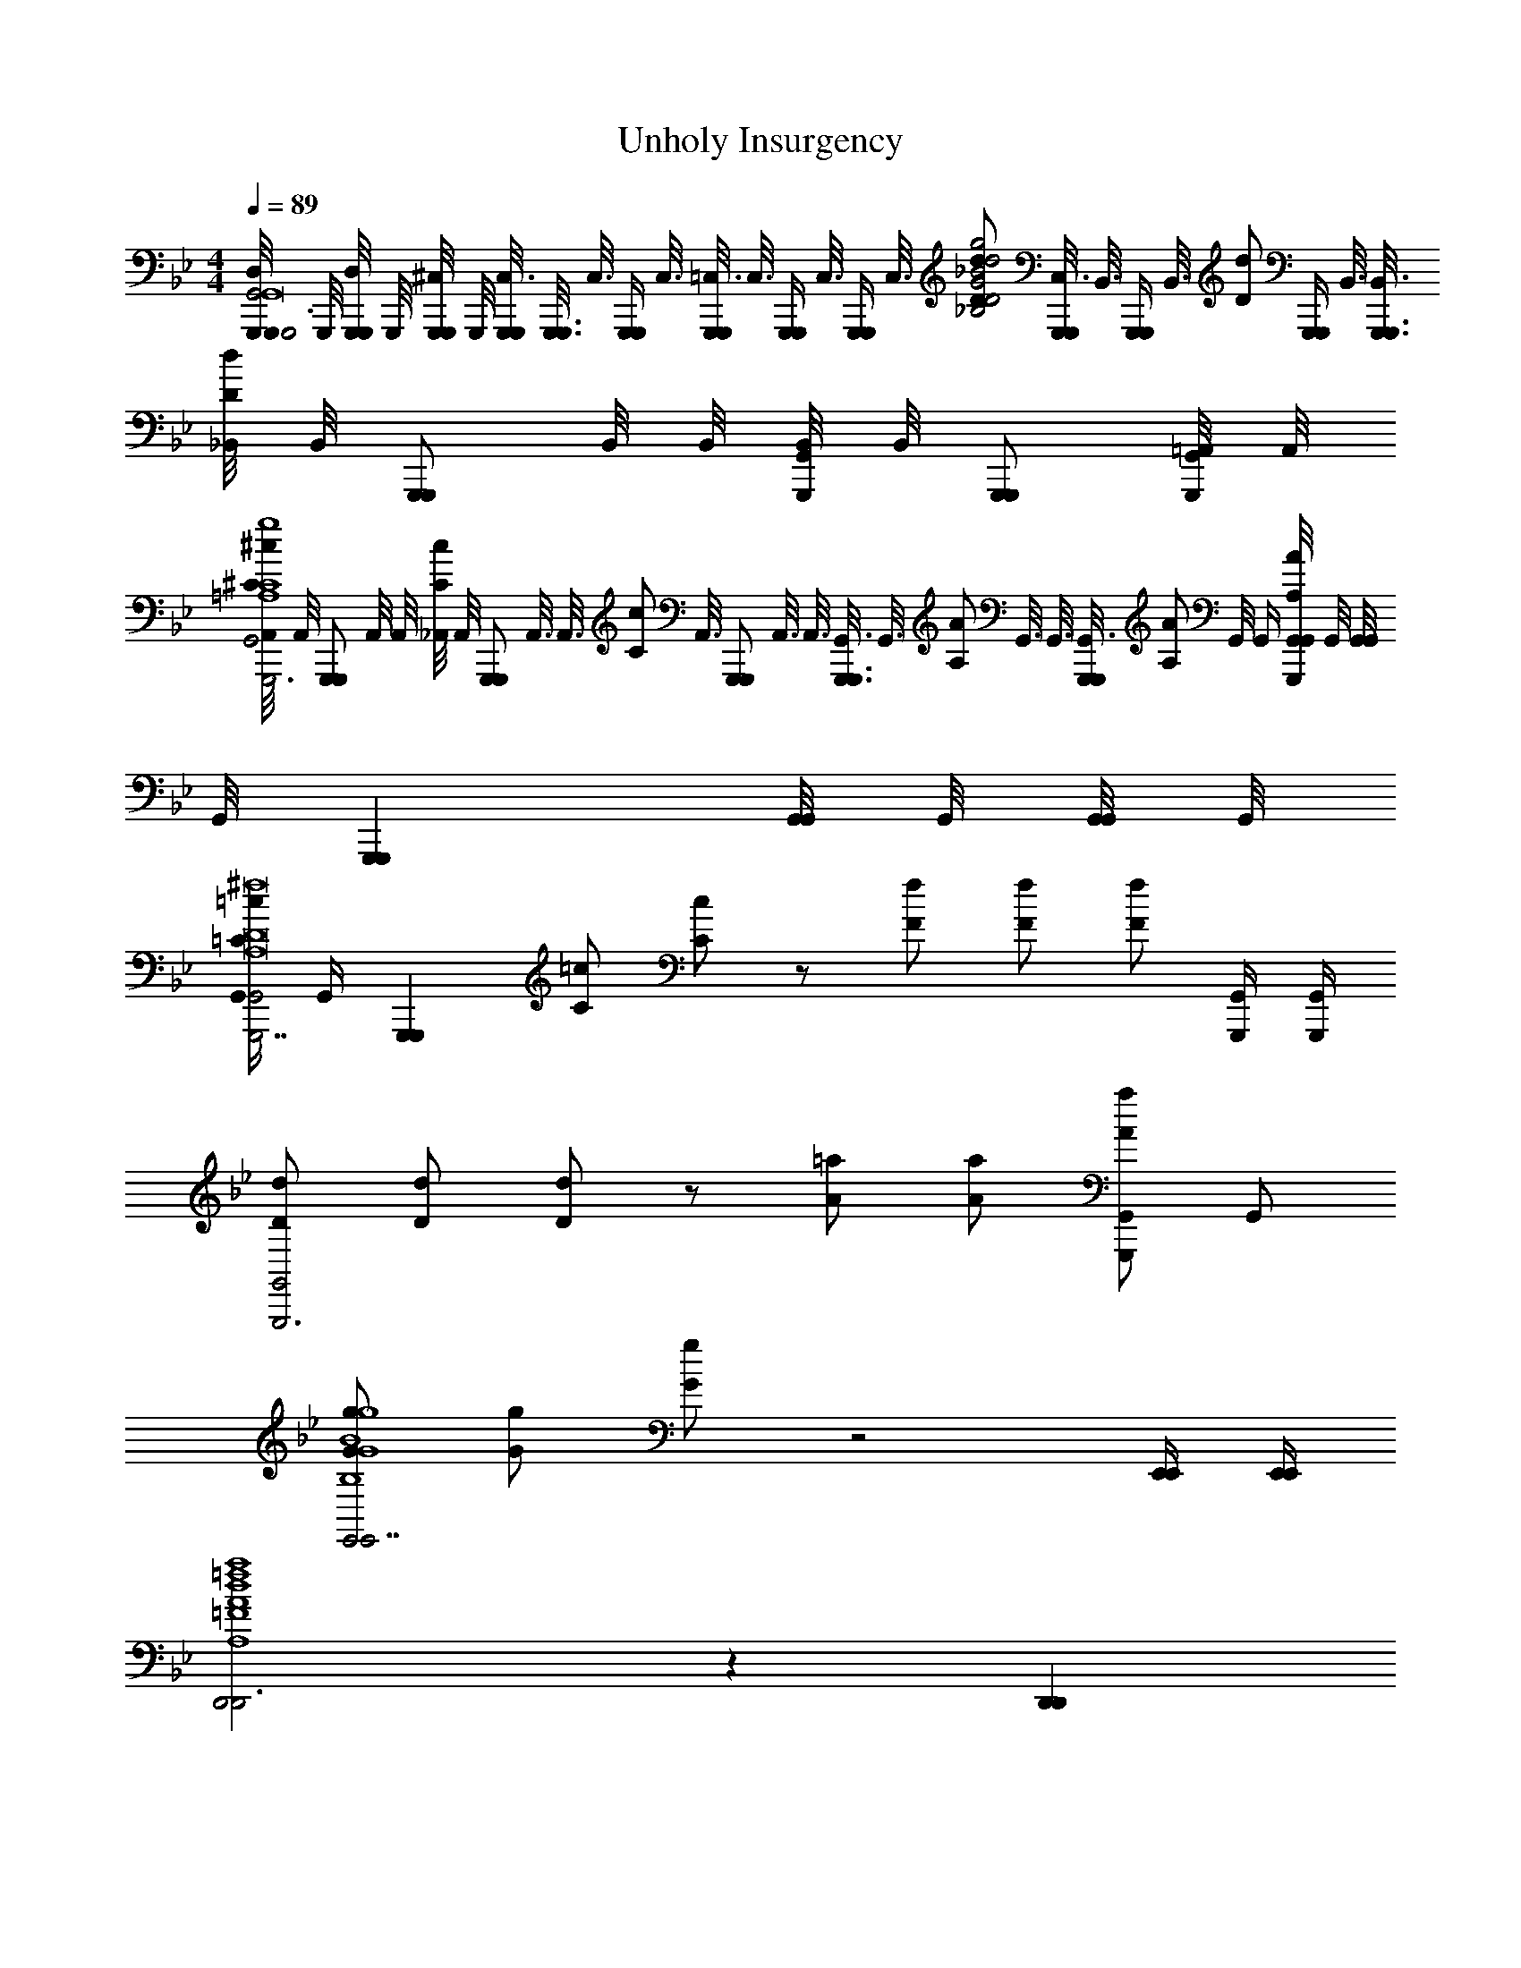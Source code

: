 X: 1
T: Unholy Insurgency
L: 1/4
M: 4/4
Q: 1/4=89
Z: ABC Generated by Starbound Composer v0.8.7
K: Bb
[G,,,/8G,,,/4D,/4G,,2G,,,3G,,8] G,,,/8 [G,,,/8G,,,/4D,/4] G,,,/8 [G,,,/8G,,,/4^C,/4] G,,,/8 [G,,,/8G,,,/8C,3/16] [z/16G,,,3/16G,,,3/16] [z/8C,3/16] [z/16G,,,/4G,,,/4] C,3/16 [=C,3/16G,,,/4G,,,/4] [z/16C,3/16] [z/8G,,,/4G,,,/4] [z/8C,3/16] [z/16G,,,/4G,,,/4] [z/8C,3/16] [z/16D/d/_B,2D2G2_B2d2g2] [C,3/16G,,,/4G,,,/4] [z/16B,,3/16] [z/8G,,,/4G,,,/4] [z/16B,,3/16] [z/16D/d/] [z/16G,,,/4G,,,/4] B,,3/16 [B,,3/16G,,,3/8G,,,3/8] [_B,,/8D/d/] [z/16B,,/8] [z/16G,,,/G,,,/] B,,/8 B,,/8 [B,,/8G,,,/4G,,/4] [z/16B,,/8] [z/16G,,,/G,,,/] [=A,,/8G,,,/4G,,/4] A,,/8 
[A,,/8^C/^c/G,,2G,,,3=A,4C4G4=A4c4g4] [z/16A,,/8] [z/16G,,,/G,,,/] A,,/8 A,,/8 [_A,,/8C/c/] [z/16A,,/8] [z/16G,,,/G,,,/] A,,3/16 [z/16A,,3/16] [z/8C/c/] [z/16A,,3/16] [z/8G,,,/G,,,/] A,,3/16 A,,3/16 [G,,3/16G,,,3/4G,,,3/4] [z/8G,,3/16] [z/16A,/A/] G,,3/16 G,,3/16 [z/16G,,3/16G,,,G,,,] [z/8A,/A/] G,,/8 G,,/4 [G,,/8G,,/4A,/A/G,,,] G,,/8 [G,,/8G,,/4] [z/16G,,/8] [z/16G,,,G,,,] [G,,/8G,,/4] G,,/8 [G,,/8G,,/4] G,,/8 
[G,,/4=C/=c/G,,2G,,,7/A,8D8^F8G,,8A8^c8^f8] [z3/16G,,/4] [z/16G,,,G,,,] [C/=c/] [C/c/] z/ [F/f/] [F/f/] [F/f/] [G,,,/4G,,/4] [G,,,/4G,,/4] 
[D/d/G,,2G,,,3] [D/d/] [D/d/] z/ [A/=a/] [A/a/] [A/a/G,,/G,,,] G,,/ 
[G/g/E,,2E,,7/B,4G4B4e4g4E,,4E,4B4e4g4] [G/g/] [G/g/] z2 [E,,/4E,,/4] [E,,/4E,,/4] 
[D,,2D,,3A,4=F4A4d4a4D,,4D,4A4d4=f4] z [D,,D,,] 
[B/_b/A,,2A,,,7/B4c4e4B8c8e8_a8b8A,,,8A,,8] [B/b/] [B/b/] z2 [A,,,/4A,,/4] [A,,,/4A,,/4] 
[A,,2A,,,3e4a4b4] z [A,,/8A,,,/] A,,/8 A,,/8 A,,/8 [A,,/8A,,,/] A,,/8 A,,/8 A,,/8 
[D,/8G,,,/4G,,] D,/8 [G,,,/8D,/8] [G,,,/8D,/8] [D,/8G,,/4] D,/8 [D,/8G,,/4] D,/8 [G,,/8D,/8] [G,,/8D,/8] [D,/8G,,/4] D,/8 [D,/8G,,/4] D,/8 [D,/8F,,,/] D,/8 D,/8 D,/8 [D,/8F,,,/4] D,/8 [D,/8A,,/4] D,/8 [D,/8A,,/4] D,/8 [A,,/8D,/8] [A,,/8D,/8] [D,/8B,,/4] D,/8 [D,/8G,,,/4] D,/8 [D,/8B,,/4] D,/8 
[D,/8G,,,/4G,,,/4] D,/8 [G,,,/8G,,,/8D,/8] [G,,,/8G,,,/8D,/8] [D,/8G,,/4G,,/4] D,/8 [D,/8G,,/4G,,/4] D,/8 [G,,/8G,,/8] [G,,/8G,,/8] [G,,/4G,,/4] [G,,/4G,,/4] [F,,,/F,,,/] [F,,,/4F,,,/4] [A,,/4A,,/4] [A,,/4A,,/4] [A,,/8A,,/8] [A,,/8A,,/8] [B,,/4B,,/4] [G,,,/4G,,,/4] [B,,/4B,,/4] 
[G,,,/4G,,,/4G,,,/4] [G,,,/8G,,,/8G,,,/8] [G,,,/8G,,,/8G,,,/8] [G,,/4G,,/4G,,/4] [G,,/4G,,/4G,,/4] [G,,/8G,,/8G,,/8] [G,,/8G,,/8G,,/8] [G,,/4G,,/4G,,/4] [G,,/4G,,/4G,,/4] [F,,,/F,,,/F,,,/] [F,,,/4F,,,/4F,,,/4] [A,,/4A,,/4A,,/4] [A,,/4A,,/4A,,/4] [A,,/8A,,/8A,,/8] [A,,/8A,,/8A,,/8] [B,,/4B,,/4B,,/4] [G,,,/4G,,,/4G,,,/4] [B,,/4B,,/4B,,/4] 
[G,,,/4G,,,/4G,,,/4] [G,,,/8G,,,/8G,,,/8] [G,,,/8G,,,/8G,,,/8] [G,,/4G,,/4G,,/4] [G,,/4G,,/4G,,/4] [G,,/8G,,/8G,,/8] [G,,/8G,,/8G,,/8] [G,,/4G,,/4G,,/4] [F,,/8F,/8G,,/4G,,/4G,,/4] [^F,,/8^F,/8] [G,,/8G,/8F,,,/F,,,/F,,,/] [A,,/8_A,/8] [=A,,/12=A,/12] [B,,7/96B,7/96] z/96 [=B,,/12=B,/12] [C,/12C/12] [^C,7/96^C7/96] z/96 [D,/12D/12] [E,/12E/12] [=E,7/96=E7/96] z/96 [=F,/12F/12] [^F,/12^F/12] [G,7/96G7/96] z/96 [_A,/12_A/12] [=A,/12=A/12] [_B,7/96B7/96] z/96 [=B,/12=B/12] [=C/12c/12] [^C7/96^c7/96] z/96 [D/12d/12] [_E/12e/12] [=E7/96=e7/96] z/96 [=F/12f/12] [^F/12^f/12] [G7/96g7/96] z/96 [_A/12a/12] 
[=A/4=a/4G,,,3/8G,,,3/8G,,,3/8_B,2D2G,,2D,2G,2] z/8 [G,,,/8G,,,/8G,,,/8] [G,,/4G,,/4G,,/4G/G/] [z/4G,,/G,,/G,,/] [z/4d/d/] [G,,/4G,,/4G,,/4] [G,,/4G,,/4G,,/4=c/c/] [z/4F,,,/F,,,/F,,,/] [z/4=f3/f3/=C2=F2=F,,2=C,2=F,2] [F,,,/4F,,,/4F,,,/4] [F,,/4F,,/4F,,/4] [F,,/F,,/F,,/] [_A,,/4A,,/4A,,/4] [F,,,/4F,,,/4F,,,/4c/c/] [_B,,/4B,,/4B,,/4] 
[G,,,3/8G,,,3/8G,,,3/8ddD2G2G,,2D,2G,2] [G,,,/8G,,,/8G,,,/8] [G,,/4G,,/4G,,/4] [z/4G,,/G,,/G,,/] [z/4_B/B/] [G,,/4G,,/4G,,/4] [G,,/4G,,/4G,,/4d/d/] [z/4F,,,3/4F,,,3/4F,,,3/4] [z/C2F2F,,2C,2F,2c2c2] [D,/4D,/4D,/4] [C,/4C,/4C,/4] [B,,/4B,,/4B,,/4] [A,,/4A,,/4A,,/4] [G,,/4G,,/4G,,/4] [E,,/4E,,/4E,,/4] 
[G,,,3/8G,,,3/8G,,,3/8B,2D2G,,2D,2G,2] [G,,,/8G,,,/8G,,,/8] [G,,/4G,,/4G,,/4G/G/] [z/4G,,/G,,/G,,/] [z/4B/d/B/d/] [G,,/4G,,/4G,,/4] [G,,/4G,,/4G,,/4d/g/d/g/] [z/4F,,,/F,,,/F,,,/] [z/4_e3/_a3/e3/a3/C2F2F,,2C,2F,2] [F,,,/4F,,,/4F,,,/4] [F,,/4F,,/4F,,/4] [F,,/F,,/F,,/] [A,,/4A,,/4A,,/4] [F,,,/4F,,,/4F,,,/4f/b/f/b/] [B,,/4B,,/4B,,/4] 
[G,,,3/8G,,,3/8G,,,3/8D2G2G,,2D,2G,2d5/g5/d5/g5/] [G,,,/8G,,,/8G,,,/8] [G,,/4G,,/4G,,/4] [G,,/G,,/G,,/] [G,,/4G,,/4G,,/4] [G,,/4G,,/4G,,/4] [z/4F,,,/F,,,/F,,,/] [C/F/F,,/C,/F,/] [A,,,/8A,,,/4A,,,/4] z/8 [B,,,/8B,,,/4B,,,/4] z/8 [E,,/8E,,/4E,,/4] z/8 [^F,,/8F,,/4F,,/4] z/8 [A,,/8A,,/4A,,/4] z/8 [=A,,/4A,,/4A,,/4] 
[_B,,,3/8B,,,3/8B,,,3/8^C2F2B,,2F,2B,2] [B,,,/8B,,,/8B,,,/8] [B,,/4B,,/4B,,/4B/B/] [z/4B,,/B,,/B,,/] [z/4f/f/] [B,,/4B,,/4B,,/4] [B,,/4B,,/4B,,/4e/e/] [z/4A,,,/A,,,/A,,,/] [z/4a3/a3/_E2_A2_A,,2_E,2_A,2] [A,,,/4A,,,/4A,,,/4] [A,,/4A,,/4A,,/4] [A,,/A,,/A,,/] [=B,,/4B,,/4B,,/4] [A,,,/4A,,,/4A,,,/4e/e/] [^C,/4C,/4C,/4] 
[B,,,3/8B,,,3/8B,,,3/8ffF2B2_B,,2F,2B,2] [B,,,/8B,,,/8B,,,/8] [B,,/4B,,/4B,,/4] [z/4B,,/B,,/B,,/] [z/4^c/c/] [B,,/4B,,/4B,,/4] [B,,/4B,,/4B,,/4f/f/] [z/4A,,,3/4A,,,3/4A,,,3/4] [z/E2A2A,,2E,2A,2e2e2] [F,/4F,/4F,/4] [E,/4E,/4E,/4] [C,/4C,/4C,/4] [=B,,/4B,,/4B,,/4] [_B,,/4B,,/4B,,/4] [F,,/4F,,/4F,,/4] 
[B,,,3/8B,,,3/8B,,,3/8C2F2B,,2F,2B,2] [B,,,/8B,,,/8B,,,/8] [B,,/4B,,/4B,,/4F/c/] [z/4B,,/B,,/B,,/] [z/4C/B/] [B,,/4B,,/4B,,/4] [B,,/4B,,/4B,,/4B/f/] [z/4A,,,/A,,,/A,,,/] [z/4A/e/E2A2A,,2E,2A,2] [A,,,/4A,,,/4A,,,/4] [A,,/4A,,/4A,,/4e/a/] [z/4A,,/A,,/A,,/] [z/4^f/=b/] [=B,,/4B,,/4B,,/4] [A,,,/4A,,,/4A,,,/4a/^c'/] [C,/4C,/4C,/4] 
[B,,,3/8B,,,3/8B,,,3/8F2B2_B,,2F,2B,2=f5/d'5/] [B,,,/8B,,,/8B,,,/8] [B,,/4B,,/4B,,/4] [B,,/B,,/B,,/] [B,,/4B,,/4B,,/4] [B,,/4B,,/4B,,/4] [A,,,/4A,,,/4A,,,/4] [E/A/A,,/E,/A,/] [=B,,,/8B,,,/4B,,,/4] z/8 [^C,,/8C,,/4C,,/4] z/8 [F,,/8F,,/4F,,/4] z/8 [B,,/8B,,/4B,,/4] z/8 [=B,,/8B,,/4B,,/4] z/8 [C,/4C,/4C,/4] 
[B,/4E/4E,,/4E,/4E,,3/8E,,3/8E,,3/8] z/8 [E,,/8E,,/8E,,/8] [E,/4E,/4E,/4F/F/] [B,/4E/4E,,/4E,/4E,/E,/E,/] [z/4B/B/] [E,/4E,/4E,/4] [E,/4=c/4E,/4c/4E,/4] [B,/D/D,,/D,/c/c/D,,5/8D,,5/8D,,5/8] [z/8B5/4B5/4] [D,,/8D,,/8D,,/8] [B,/4D/4D,,/4D,/4D,/4D,/4D,/4] [z/4D,/D,/D,/] [B,/4D/4D,,/4D,/4] [D,/4D,/4D,/4] [D,/4D,/4D,/4f/f/] [D,,/4D,,/4D,,/4] 
[C/4E/4C,,/4C,/4C,,3/8C,,3/8C,,3/8e3/4e3/4] z/8 [C,,/8C,,/8C,,/8] [C,/4C,/4C,/4] [C/4E/4C,,/4C,/4C,/C,/C,/^c3/4c3/4] z/4 [C,/4C,/4C,/4] [C,/4f/4C,/4f/4C,/4] [=C/E/=C,,/=C,/C,,5/8C,,5/8C,,5/8f7/4f7/4] z/8 [C,,/8C,,/8C,,/8] [C/4E/4C,,/4C,/4C,/4C,/4C,/4] [z/4C,/C,/C,/] [C/4E/4C,,/4C,/4] [C,/4C,/4C,/4] [C,/4C,/4C,/4g/g/] [C,,/4C,,/4C,,/4] 
[^C/4E/4^C,,/4^C,/4C,,3/8C,,3/8C,,3/8aa] z/8 [C,,/8C,,/8C,,/8] [C,/4C,/4C,/4] [C/4E/4C,,/4C,/4C,/C,/C,/] [a/4a/4] [C,/4e/4C,/4e/4C,/4] [C,/4C,/4C,/4_b3/4b3/4] [=B,/E/B,,,/B,,/B,,,5/8B,,,5/8B,,,5/8] [z/8a3/4a3/4] [B,,,/8B,,,/8B,,,/8] [B,/4E/4B,,,/4B,,/4B,,/4B,,/4B,,/4] [z/4B,,/B,,/B,,/] [B,/4E/4B,,,/4B,,/4e/e/] [B,,/4B,,/4B,,/4] [B,,/4B,,/4B,,/4c/c/] [B,,,/4B,,,/4B,,,/4] 
[_B,/4E/4_B,,,/4_B,,/4B,,,3/8B,,,3/8B,,,3/8e5/e5/] z/8 [B,,,/8B,,,/8B,,,/8] [B,,/4B,,/4B,,/4] [B,/4E/4B,,,/4B,,/4B,,/B,,/B,,/] z/4 [B,,/4B,,/4B,,/4] [B,,/4B,,/4B,,/4] [=A,/D/=A,,,/=A,,/A,,,5/8A,,,5/8A,,,5/8] z/8 [=C,,/8C,,/8C,,/8] [A,/4D/4A,,,/4A,,/4=B,,,/4B,,,/4B,,,/4f/f/] [_B,,,/4B,,,/4B,,,/4] [A,/4D/4A,,,/4A,,/4A,,,/4A,,,/4A,,,/4b/b/] [_A,,,/4A,,,/4A,,,/4] [G,,,/4G,,,/4G,,,/4=c'/c'/] [^F,,,/4F,,,/4F,,,/4] 
[G/4B/4G,,/4G,/4G,,,3/8G,,,3/8G,,,3/8d'd'] z/8 [G,,,/8G,,,/8G,,,/8] [G,,/4G,,/4G,,/4] [G/4B/4G,,/4G,/4G,,/G,,/G,,/] [z/4c'/c'/] [G,,/4G,,/4G,,/4] [G,,/4g/4G,,/4g/4G,,/4] [^F/B/F,,/^F,/F,,,5/8F,,,5/8F,,,5/8d'3/4d'3/4] z/8 [F,,,/8F,,,/8F,,,/8] [F/4B/4F,,/4F,/4F,,/4F,,/4F,,/4c'/c'/] [z/4F,,/F,,/F,,/] [F/4B/4F,,/4F,/4b/b/] [F,,/4F,,/4F,,/4] [F,,/4F,,/4F,,/4=a/a/] [F,,,/4F,,,/4F,,,/4] 
[=F/4B/4=F,,/4=F,/4F,,3/8F,,3/8F,,3/8c'c'5/4] z/8 [F,,/8F,,/8F,,/8] [F,/4F,/4F,/4] [F/4B/4F,,/4F,/4F,/F,/F,/] c'/4 [F,/4b/4F,/4b/4F,/4] [F,/4a/4F,/4a/4F,/4] [g/4g/4=E/B/=E,,/=E,/E,,5/8E,,5/8E,,5/8] [z3/8g3/g3/] [E,,/8E,,/8E,,/8] [E/4B/4E,,/4E,/4E,/4E,/4E,/4] [z/4E,/E,/E,/] [E/4B/4E,,/4E,/4] [E,/4E,/4E,/4] [E,/4E,/4E,/4b/b/] [E,,/4E,,/4E,,/4] 
[_E/4B/4_E,,/4_E,/4E,,3/8E,,3/8E,,3/8ff] z/8 [E,,/8E,,/8E,,/8] [E,/4E,/4E,/4] [E/4B/4E,,/4E,/4E,/E,/E,/] [z/4g/g/] [E,/4E,/4E,/4] [E,/4b/4E,/4b/4E,/4] [D/B/D,,/D,/D,,5/8D,,5/8D,,5/8f'5/4f'5/4] z/8 [D,,/8D,,/8D,,/8] [D/4B/4D,,/4D,/4D,/4D,/4D,/4] [z/4D,/D,/D,/] [D/4B/4D,,/4D,/4d'/4d'/4] [D,/4c'/4D,/4c'/4D,/4] [D,/4b/4D,/4b/4D,/4] [D,,/4a/4D,,/4a/4D,,/4] 
[C/4B/4^C,,/4C,/4C,,3/8C,,3/8C,,3/8bb] z/8 [C,,/8C,,/8C,,/8] [C,/4C,/4C,/4] [C/4B/4C,,/4C,/4C,/C,/C,/] [z/4f/f/] [C,/4C,/4C,/4] [C,/4g/4C,/4g/4C,/4] [=C/A/=C,,/=C,/C,,5/8C,,5/8C,,5/8_a7/4a7/4] z/8 [C,,/8C,,/8C,,/8] [C/4A/4C,,/4C,/4C,/4C,/4C,/4] [z/4C,/C,/C,/] [B,/4A/4B,,,/4B,,/4] [B,,/4B,,/4B,,/4] [B,/4A/4B,,,/4B,,/4B,,/b/B,,/b/B,,,/] z/4 
[_A,,3/4A,,3/4A,,,3/4A,,,2A,,2E,2C2c'2c'2A3=c3] [E,3/4E,3/4E,,3/4] [_A,A,3/A,,3/] z [b/4b/4] [c'/4c'/4] 
[E,,/E,,/E,,/d'3/d'3/B,2D2E,,2D,2] [E,,/4E,,/4E,,/4] [E,,/4E,,/4E,,/4] [E,,/4E,,/4E,,/4] [E,,/4E,,/4E,,/4] [E,,/4c'/4E,,/4c'/4E,,/4] [E,,/4b/4E,,/4b/4E,,/4] [F,,/4F,,/4F,,/4=a/a/C2F2F,,2C,2F,2] [F,,/4F,,/4F,,/4] [C,,/4C,,/4C,,/4b/b/] [F,,/4F,,/4F,,/4] [C,/4C,/4C,/4a/a/] [C,/4C,/4C,/4] [B,,/4B,,/4B,,/4^f/f/] [=A,,/4A,,/4A,,/4] 
[G,,/4G,,/4G,,/4g/g/DGG,,D,G,] [G,,/4G,,/4G,,/4] [G,,/4a/4G,,/4a/4G,,/4] [G,,/4b/4G,,/4b/4G,,/4] [^F,,/4F,,/4F,,/4a/a/^C^FF,,^C,^F,] [F,,/4F,,/4F,,/4] [F,,/4F,,/4F,,/4c'/c'/] [F,,/4F,,/4F,,/4] [=F,,/4F,,/4F,,/4b/b/=C=FF,,=C,=F,] [F,,/4F,,/4F,,/4] [F,,/4c'/4F,,/4c'/4F,,/4] [F,,/4d'/4F,,/4d'/4F,,/4] [=E,,/4E,,/4E,,/4c'/c'/=B,=EE,,=B,,=E,] [E,,/4E,,/4E,,/4] [E,,/4E,,/4E,,/4f'/f'/] [E,,/4E,,/4E,,/4] 
[_E,,/E,,/E,,/d'3/d'3/_B,2D2E,,2D,2] [E,,/4E,,/4E,,/4] [E,,/4E,,/4E,,/4] [E,,/4E,,/4E,,/4] [E,,/4E,,/4E,,/4] [E,,/4E,,/4E,,/4g'/g'/] [E,,/4E,,/4E,,/4] [F,,/4F,,/4F,,/4f'/f'/C2F2F,,2C,2F,2] [F,,/4F,,/4F,,/4] [F,,/4F,,/4F,,/4c'/c'/] [F,,/4F,,/4F,,/4] [F,,/4F,,/4F,,/4b/b/] [C,,/4C,,/4C,,/4] [F,,/4F,,/4F,,/4c'/c'/] [G,,/4G,,/4G,,/4] 
[_A,,/4A,,/4A,,/4e'e'_E2A2A,,2_E,2A,2] [A,,/4A,,/4A,,/4] [A,,/4A,,/4A,,/4] [A,,/4A,,/4A,,/4] [A,,/4d'/4A,,/4d'/4A,,/4] [A,,/4e'/4A,,/4e'/4A,,/4] [G,,/4d'/4G,,/4d'/4G,,/4] [F,,/4c'/4F,,/4c'/4F,,/4] [E,,/4E,,/4E,,/4b/b/EGE,,_B,,E,] [E,,/4E,,/4E,,/4] [E,,/4E,,/4E,,/4d'/d'/] [E,,/4E,,/4E,,/4] [D,,/4D,,/4D,,/4c'/c'/DFD,,B,,D,] [D,,/4D,,/4D,,/4] [D,,/4D,,/4D,,/4a/a/] [D,,/4D,,/4D,,/4] 
[C,,/C,,/C,,/g3/4g3/4C2=E2C,,2G,,2C,2] [C,,/4C,,/4C,,/4] [C,,/4a/4C,,/4a/4C,,/4] [C,,/4C,,/4C,,/4b/b/] [C,,/4C,,/4C,,/4] [C,,/4C,,/4C,,/4c'/c'/] [C,,/4C,,/4C,,/4] [D,,/4D,,/4D,,/4a/a/D2=A2D,,2=A,,2D,2] [D,,/4D,,/4D,,/4] [D,,/4D,,/4D,,/4g/g/] [D,,/4D,,/4D,,/4] [D,,/4D,,/4D,,/4=f/f/] [D,,/4D,,/4D,,/4] [D,,/4D,,/4D,,/4a/a/] [D,,/4D,,/4D,,/4] 
[=A,,,/A,,,/A,,,/g3/4g3/4=A,2E2A,,,2=E,,2A,,2] [A,,,/4A,,,/4A,,,/4] [=e/8e/8A,,,/4A,,,/4A,,,/4] [^f/8f/8] [A,,,/4A,,,/4A,,,/4g/g/] [A,,,/4A,,,/4A,,,/4] [A,,,/4A,,,/4A,,,/4=b/b/] [A,,,/4A,,,/4A,,,/4] [D,,/4D,,/4D,,/4a3/a3/A,2D2D,,2A,,2D,2] [A,,,/4A,,,/4A,,,/4] [D,,/4D,,/4D,,/4] [E,,/4E,,/4E,,/4] [^F,,/4F,,/4F,,/4] [G,,/4G,,/4G,,/4] [A,,/4A,,/4A,,/4d'/d'/] [D,,/4D,,/4D,,/4] 
[_E,,/E,,/E,,/d'd'B,2D2E,,2D,2] [E,,/4E,,/4E,,/4] [E,,/4E,,/4E,,/4] [E,,/4E,,/4E,,/4_b/b/] [E,,/4E,,/4E,,/4] [E,,/4E,,/4E,,/4d'/d'/] [E,,/4E,,/4E,,/4] [=F,,/4F,,/4F,,/4c'/c'/C2F2F,,2C,2F,2] [F,,/4F,,/4F,,/4] [F,,/4F,,/4F,,/4f'/f'/] [F,,/4F,,/4F,,/4] [F,,/4F,,/4F,,/4c'/c'/] [F,,/4F,,/4F,,/4] [F,,/4F,,/4F,,/4a/a/] [F,,/4F,,/4F,,/4] 
[C,,/C,,/C,,/b3/4b3/4C2G2G,,2C,2G,2] [C,,/4C,,/4C,,/4] [C,,/4c'/4C,,/4c'/4C,,/4] [C,,/4C,,/4C,,/4d'/d'/] [C,,/4C,,/4C,,/4] [C,,/4C,,/4C,,/4g'/g'/] [C,,/4C,,/4C,,/4] [A,,,/4A,,,/4A,,,/4Gg'g'D2D,,2A,,2D,2] [A,,,/4A,,,/4A,,,/4] [A,,,/4A,,,/4A,,,/4] [A,,,/4A,,,/4A,,,/4] [D,,/4D,,/4D,,/4^F^f'f'] [D,,/4D,,/4D,,/4] [D,,/4D,,/4D,,/4] [D,,/4D,,/4D,,/4] 
[G,,,/4G,,,/4G,,3/8G,,/G,/B,2D2G2D2G2G,7/G7/d4g4g'4g'4] [z/8G,,/G,,/] G,,/8 G,/4 [G,,/4G,,/4G,,/G,/G,/] [G,,/4G,,/4] [G,/4G,,/G,,/] [G,/4G,,/G,/] [G,,/4G,,/4G,,/4] [F,,/4F,,/4F,,3/8A,2C2=F2C2F2] [z/8F,,/F,/F,,/F,,/] F,,/8 F,/4 [F,,/4F,,/4F,/] [F,,/4F,,/4F,,/F,/] [F,/4F,,/F,,/] [F,/4D,/D/] [F,,/4F,/4F,,/4F,,/4F,,/4] 
[E,,/4E,,/4E,,3/8E,,/E,/G,GG,2B,2_E2g2b2B,2E2] [z/8E,,/E,,/] E,,/8 E,/4 [E,,/4E,,/4E,,/E,/E,/] [E,,/4E,,/4B,B] [E,/4E,,/E,,/] [E,/4E,,/E,/] [E,,/4E,,/4E,,/4] [^C,,/4C,,/4C,,3/8CcF,2_A,2^C2=f2_a2A,2C2] [z/8C,,/^C,/C,,/C,,/] C,,/8 C,/4 [C,,/4C,,/4C,/] [C,,/4C,,/4C,,/C,/F,F] [C,/4C,,/C,,/] C,/4 [C,,/4C,/4C,,/4C,,/4C,,/4] 
[G,,/4G,,/4G,,3/8G,,/G,/B,2D2G2D2G2G,7/G7/d4g4] [z/8G,,/G,,/] G,,/8 G,/4 [G,,/4G,,/4G,,/G,/G,/] [G,,/4G,,/4] [G,/4G,,/G,,/] [G,/4G,,/G,/] [G,,/4G,,/4G,,/4] [F,,/4F,,/4F,,3/8=A,2=C2F2C2F2] [z/8F,,/F,/F,,/F,,/] F,,/8 F,/4 [F,,/4F,,/4F,/] [F,,/4F,,/4F,,/F,/] [F,/4F,,/F,,/] [F,/4D,/D/] [F,,/4F,/4F,,/4F,,/4F,,/4] 
[E,,/4E,,/4E,,3/8E,,/E,/G,GG,2B,2E2g2b2B,2E2] [z/8E,,/E,,/] E,,/8 E,/4 [E,,/4E,,/4E,,/E,/E,/] [E,,/4E,,/4B,B] [E,/4E,,/E,,/] [E,/4E,,/E,/] [E,,/4E,,/4E,,/4] [D,,/4D,,/4D,,3/8A,AF,2A,2D2f2=a2A,2^C2] [z/8D,,/D,/D,,/D,,/] D,,/8 D,/4 [D,,/4D,,/4D,/] [D,,/4D,,/4D,,/D,/=Cc] [D,/4D,,/D,,/] D,/4 [D,,/4D,/4D,,/4D,,/4D,,/4] 
[G,,/4G,,/4G,,3/8G,,/G,/B,2D2G2D2G2D7/d7/d4g4] [z/8G,,/G,,/] G,,/8 G,/4 [G,,/4G,,/4G,,/G,/G,/] [G,,/4G,,/4] [G,/4G,,/G,,/] [G,/4G,,/G,/] [G,,/4G,,/4G,,/4] [F,,/4F,,/4F,,3/8A,2C2F2C2F2] [z/8F,,/F,/F,,/F,,/] F,,/8 F,/4 [F,,/4F,,/4F,/] [F,,/4F,,/4F,,/F,/] [F,/4F,,/F,,/] [F,/4D,/D/] [F,,/4F,/4F,,/4F,,/4F,,/4] 
[E,,/4E,,/4E,,3/8E,,/E,/G,GG,2B,2E2g2d'2B,2E2] [z/8E,,/E,,/] E,,/8 E,/4 [E,,/4E,,/4E,,/E,/E,/] [E,,/4E,,/4Dd] [E,/4E,,/E,,/] [E,/4E,,/E,/] [E,,/4E,,/4E,,/4] [C,,/4C,,/4C,,3/8CcF,2_A,2^C2^c2f2A,2C2] [z/8C,,/C,/C,,/C,,/] C,,/8 C,/4 [C,,/4C,,/4C,/] [C,,/4C,,/4C,,/C,/F,F] [C,/4C,,/C,,/] C,/4 [C,,/4C,/4C,,/4C,,/4C,,/4] 
[G,,/4G,,/4G,,3/8G,,/G,/B,2D2G2d2g2D2G2G,7/G7/] [z/8G,,/G,,/] G,,/8 G,/4 [G,,/4G,,/4G,,/G,/G,/] [G,,/4G,,/4] [G,/4G,,/G,,/] [G,/4G,,/G,/] [G,,/4G,,/4G,,/4] [=A,/4A,,/4A,,/4A,,3/8=C2=E2=c2e2E2A2] [z/8A,,/A,,/A,,/A,3/4] A,,/8 A,/4 [A,,/4A,,/4A,/] [A,,/4A,,/4A,,/A,3/4] [A,/4A,,/A,,/] [A,/4D,/D/] [A,,/4A,/4A,,/4A,,/4A,,/4] 
[B,,/4B,,/4B,,3/8B,,/B,/G,G_E2G2B2_e2g2F2B2] [z/8B,,/B,,/] B,,/8 B,/4 [B,,/4B,,/4B,,/B,/B,/] [B,,/4B,,/4Dd] [B,/4B,,/B,,/] [B,/4B,,/B,/] [B,,/4B,,/4B,,/4] [=C,/4C,/4C,3/8CcF2G2c2g2c'2G2c2] [z/8C,/C/C,/C,/] C,/8 C/4 [C,/4C,/4C/] [C,/4C,/4C,/C/F,F] [C/4C,/C,/] C/4 [C,/4C/4C,/4C,/4C,/4] 
[G,/4A,/4D/4G,,,/4G,,,/G,,/G,,,/G,/D/] z/ [G,/4A,/4D/4G,,,/4G,,,/G,,/G,,,/G,/D/] [G,/4A,/4D/4G,,,/4] z/4 [G,/4A,/4D/4G,,,/4G,,,/G,,/G,,,/G,/D/] z/ [G,/4B,/4E/4G,,,/4G,,,/G,,/G,,,/G,/E/] [G,/4B,/4E/4G,,,/4] z/4 [G,/4B,/4E/4G,,,/4G,,,/G,,/G,,,/G,/E/] z/ [G,/4B,/4E/4G,,,/4G,,/4G,,,/4G,,,/4G,/4E/4] 
[G,/4C/4F/4G,,,/4G,,,/G,,/G,,,/G,/F/] [G,/4C/4F/4G,,,/4] z/4 [G,/4C/4F/4G,,,/4G,,,/G,,/G,,,/G,/F/] z/ [G,/4C/4F/4G,,,/4G,,,/G,,/G,,,/G,/F/] [G,/4C/4F/4G,,,/4] z/4 [F,/4G,/4C/4G,,,/4G,,,/G,,/G,,,/G,/C/] z/ [F,/4G,/4C/4G,,,/4G,,,/G,,/G,,,/G,/C/] [F,/4G,/4C/4G,,,/4] z/ 
[G,/4A,/4D/4G,,,/G,,/G,,,/G,,,/G,/D/] z/ [G,/4A,/4D/4G,,,/4G,,,/G,,/G,,,/G,/D/] [G,/4A,/4D/4G,,,/4] z/4 [G,/4A,/4D/4G,,,/G,,/G,,,/G,,,/G,/D/] z/ [G,/4B,/4E/4G,,,/4G,,,/G,,/G,,,/G,/E/] [G,/4B,/4E/4G,,,/4] z/4 [G,/4B,/4E/4G,,,/G,,/G,,,/G,,,/G,/E/] z/ [G,/4B,/4E/4G,,,/4G,,/4G,,,/4G,,,/4G,/4E/4] 
[G,/4C/4F/4G,,,/4G,,,/G,,/G,,,/G,/F/] [G,/4C/4F/4G,,,/4] z/4 [G,/4C/4F/4G,,,/G,,/G,,,/G,,,/G,/F/] z/ [G,/4C/4F/4G,,,/4G,,,/G,,/G,,,/G,/F/] [G,/4C/4F/4G,,,/4] z/4 [F,/4G,/4C/4G,,,/G,,/G,,,/G,,,/G,/C/] z/ [F,/4G,/4C/4G,,,/4G,,,/G,,/G,,,/G,/C/] [F,/4G,/4C/4G,,,/4] z/ 
[G/4d/4G,,/4G,,,/G,,/G,,,/g/d'/G,,,/g/d'/G/d/D/] [G/4d/4G,,/4] G,,/4 [G/4d/4G,,/4G,,,/G,,/G,,,/g/d'/G,,,/g/d'/G/d/D/] [G/4d/4G,,/4] G,,/4 [G/4d/4G,,/4G,,,/G,,/G,,,/g/d'/G,,,/g/d'/G/d/D/] [G/4d/4G,,/4] _A,,/4 [_A/4e/4A,,/4_A,,,/A,,/A,,,/_a/e'/A,,,/a/e'/A/e/E/] [A/4e/4A,,/4] A,,/4 [A/4e/4A,,/4A,,,/A,,/A,,,/a/e'/A,,,/a/e'/A/e/E/] [A/4e/4A,,/4] A,,/4 [A/4e/4A,,,/4A,,/4A,,,/4a/4e'/4A,,,/4a/4e'/4A,,/4A/4e/4E/4] 
[B/4f/4B,,/4B,,,/B,,/B,,,/b/=f'/B,,,/b/f'/B/f/F/] [B/4f/4B,,/4] B,,/4 [B/4f/4B,,/4B,,,/B,,/B,,,/b/f'/B,,,/b/f'/B/f/F/] [B/4f/4B,,/4] B,,/4 [B/4f/4B,,/4B,,,/B,,/B,,,/b/f'/B,,,/b/f'/B/f/F/] [B/4f/4B,,/4] F,,/4 [F/4c/4F,,/4=F,,,/F,,/F,,,/f/c'/F,,,/f/c'/F/c/C/] [F/4c/4F,,/4] F,,/4 [F/4c/4F,,/4F,,,/F,,/F,,,/f/c'/F,,,/f/c'/F/c/C/] [F/4c/4F,,/4] F,,/4 [F/4c/4F,,,/4F,,/4F,,,/4f/4c'/4F,,,/4f/4c'/4F,,/4F/4c/4C/4] 
[G/4d/4G,,/4G,,,/G,,/G,,,/g/d'/G,,,/g/d'/G/d/D/] [G/4d/4G,,/4] G,,/4 [G/4d/4G,,/4G,,,/G,,/G,,,/g/d'/G,,,/g/d'/G/d/D/] [G/4d/4G,,/4] G,,/4 [G/4d/4G,,/4G,,,/G,,/G,,,/g/d'/G,,,/g/d'/G/d/D/] [G/4d/4G,,/4] A,,/4 [A/4e/4A,,/4A,,,/A,,/A,,,/a/e'/A,,,/a/e'/A/e/E/] [A/4e/4A,,/4] A,,/4 [A/4e/4A,,/4A,,,/A,,/A,,,/a/e'/A,,,/a/e'/A/e/E/] [A/4e/4A,,/4] A,,/4 [A/4e/4A,,,/4A,,/4A,,,/4a/4e'/4A,,,/4a/4e'/4A,,/4A/4e/4E/4] 
[B/4f/4B,,/4B,,,/B,,/B,,,/b/f'/B,,,/b/f'/B/f/F/] [B/4f/4B,,/4] B,,/4 [B/4f/4B,,/4B,,,/B,,/B,,,/b/f'/B,,,/b/f'/B/f/F/] [B/4f/4B,,/4] B,,/4 [B/4f/4B,,/4B,,,/B,,/B,,,/b/f'/B,,,/b/f'/B/f/F/] [B/4f/4B,,/4] F,,/4 [F/4c/4F,,/4F,,,/F,,/F,,,/f/c'/F,,,/f/c'/F/c/C/] [F/4c/4F,,/4] F,,/4 [F/4c/4F,,/4F,,,/F,,/F,,,/f/c'/F,,,/f/c'/F/c/C/] [F/4c/4F,,/4] F,,/4 [F/4c/4F,,,/4F,,/4F,,,/4F,,,/4F,,/4c/4f/4F/4] 
M: 2/4
[GcGcCF,,,2F,,2F,,,2F,,2F,,,2F,,2F,,,2F,,2] [GcfcfF] 
M: 4/4
M: 4/4
[G,,,/8G,,,/4D,/4G,,2G,,,3G,,8] G,,,/8 [G,,,/8G,,,/4D,/4] G,,,/8 [G,,,/8G,,,/4^C,/4] G,,,/8 [G,,,/8G,,,/8C,3/16] [z/16G,,,3/16G,,,3/16] [z/8C,3/16] [z/16G,,,/4G,,,/4] C,3/16 [=C,3/16G,,,/4G,,,/4] [z/16C,3/16] [z/8G,,,/4G,,,/4] [z/8C,3/16] [z/16G,,,/4G,,,/4] [z/8C,3/16] 
[z/16D/d/B,2D2G2B2d2g2] [C,3/16G,,,/4G,,,/4] [z/16=B,,3/16] [z/8G,,,/4G,,,/4] [z/16B,,3/16] [z/16D/d/] [z/16G,,,/4G,,,/4] B,,3/16 [B,,3/16G,,,3/8G,,,3/8] [_B,,/8D/d/] [z/16B,,/8] [z/16G,,,/G,,,/] B,,/8 B,,/8 [B,,/8G,,,/4G,,/4] [z/16B,,/8] [z/16G,,,/G,,,/] [=A,,/8G,,,/4G,,/4] A,,/8 [A,,/8^C/^c/G,,2G,,,3A,4C4G4=A4c4g4] [z/16A,,/8] [z/16G,,,/G,,,/] A,,/8 A,,/8 [_A,,/8C/c/] [z/16A,,/8] [z/16G,,,/G,,,/] A,,3/16 [z/16A,,3/16] [z/8C/c/] [z/16A,,3/16] [z/8G,,,/G,,,/] A,,3/16 A,,3/16 [G,,3/16G,,,3/4G,,,3/4] [z/8G,,3/16] 
[z/16A,/A/] G,,3/16 G,,3/16 [z/16G,,3/16G,,,G,,,] [z/8A,/A/] G,,/8 G,,/4 [G,,/8G,,/4A,/A/G,,,] G,,/8 [G,,/8G,,/4] [z/16G,,/8] [z/16G,,,G,,,] [G,,/8G,,/4] G,,/8 [G,,/8G,,/4] G,,/8 [G,,/4=C/=c/G,,2G,,,7/A,8D8^F8G,,8A8^c8^f8] [z3/16G,,/4] [z/16G,,,G,,,] [C/=c/] [C/c/] z/ 
[F/f/] [F/f/] [F/f/] [G,,,/4G,,/4] [G,,,/4G,,/4] [D/d/G,,2G,,,3] [D/d/] [D/d/] z/ 
[A/=a/] [A/a/] [A/a/G,,/G,,,] G,,/ [G/g/E,,2E,,7/B,4G4B4e4g4E,,4E,4B4e4g4] [G/g/] [G/g/] z2 
[E,,/4E,,/4] [E,,/4E,,/4] [D,,2D,,3A,4=F4A4d4a4D,,4D,4A4d4=f4] z [D,,D,,] 
[B/b/A,,2A,,,7/B4c4e4B8c8e8_a8b8A,,,8A,,8] [B/b/] [B/b/] z2 [A,,,/4A,,/4] [A,,,/4A,,/4] 
[A,,2A,,,3e4a4b4] z [A,,/8A,,,/] A,,/8 A,,/8 A,,/8 [A,,/8A,,,/] A,,/8 A,,/8 A,,/8 
[D,/8G,,,/4G,,] D,/8 [G,,,/8D,/8] [G,,,/8D,/8] [D,/8G,,/4] D,/8 [D,/8G,,/4] D,/8 [G,,/8D,/8] [G,,/8D,/8] [D,/8G,,/4] D,/8 [D,/8G,,/4] D,/8 [D,/8F,,,/] D,/8 D,/8 D,/8 [D,/8F,,,/4] D,/8 [D,/8A,,/4] D,/8 [D,/8A,,/4] D,/8 [A,,/8D,/8] [A,,/8D,/8] [D,/8B,,/4] D,/8 [D,/8G,,,/4] D,/8 [D,/8B,,/4] D,/8 
[D,/8G,,,/4G,,,/4] D,/8 [G,,,/8G,,,/8D,/8] [G,,,/8G,,,/8D,/8] [D,/8G,,/4G,,/4] D,/8 [D,/8G,,/4G,,/4] D,/8 [G,,/8G,,/8] [G,,/8G,,/8] [G,,/4G,,/4] [G,,/4G,,/4] [F,,,/F,,,/] [F,,,/4F,,,/4] [A,,/4A,,/4] [A,,/4A,,/4] [A,,/8A,,/8] [A,,/8A,,/8] [B,,/4B,,/4] [G,,,/4G,,,/4] [B,,/4B,,/4] 
[G,,,/4G,,,/4G,,,/4] [G,,,/8G,,,/8G,,,/8] [G,,,/8G,,,/8G,,,/8] [G,,/4G,,/4G,,/4] [G,,/4G,,/4G,,/4] [G,,/8G,,/8G,,/8] [G,,/8G,,/8G,,/8] [G,,/4G,,/4G,,/4] [G,,/4G,,/4G,,/4] [F,,,/F,,,/F,,,/] [F,,,/4F,,,/4F,,,/4] [A,,/4A,,/4A,,/4] [A,,/4A,,/4A,,/4] [A,,/8A,,/8A,,/8] [A,,/8A,,/8A,,/8] [B,,/4B,,/4B,,/4] [G,,,/4G,,,/4G,,,/4] [B,,/4B,,/4B,,/4] 
[G,,,/4G,,,/4G,,,/4] [G,,,/8G,,,/8G,,,/8] [G,,,/8G,,,/8G,,,/8] [G,,/4G,,/4G,,/4] [G,,/4G,,/4G,,/4] [G,,/8G,,/8G,,/8] [G,,/8G,,/8G,,/8] [G,,/4G,,/4G,,/4] [F,,/8F,/8G,,/4G,,/4G,,/4] [^F,,/8^F,/8] [G,,/8G,/8F,,,/F,,,/F,,,/] [A,,/8_A,/8] [=A,,/12=A,/12] [B,,7/96B,7/96] z/96 [=B,,/12=B,/12] [C,/12C/12] [^C,7/96^C7/96] z/96 [D,/12D/12] [E,/12E/12] [=E,7/96=E7/96] z/96 [=F,/12F/12] [^F,/12^F/12] [G,7/96G7/96] z/96 [_A,/12_A/12] [=A,/12=A/12] [_B,7/96B7/96] z/96 [=B,/12=B/12] [=C/12c/12] [^C7/96^c7/96] z/96 [D/12d/12] [_E/12e/12] [=E7/96=e7/96] z/96 [=F/12f/12] [^F/12^f/12] [G7/96g7/96] z/96 [_A/12a/12] 
[=A/4=a/4G,,,3/8G,,,3/8G,,,3/8_B,2D2G,,2D,2G,2] z/8 [G,,,/8G,,,/8G,,,/8] [G,,/4G,,/4G,,/4G/G/] [z/4G,,/G,,/G,,/] [z/4d/d/] [G,,/4G,,/4G,,/4] [G,,/4G,,/4G,,/4=c/c/] [z/4F,,,/F,,,/F,,,/] [z/4=f3/f3/=C2=F2=F,,2=C,2=F,2] [F,,,/4F,,,/4F,,,/4] [F,,/4F,,/4F,,/4] [F,,/F,,/F,,/] [_A,,/4A,,/4A,,/4] [F,,,/4F,,,/4F,,,/4c/c/] [_B,,/4B,,/4B,,/4] 
[G,,,3/8G,,,3/8G,,,3/8ddD2G2G,,2D,2G,2] [G,,,/8G,,,/8G,,,/8] [G,,/4G,,/4G,,/4] [z/4G,,/G,,/G,,/] [z/4_B/B/] [G,,/4G,,/4G,,/4] [G,,/4G,,/4G,,/4d/d/] [z/4F,,,3/4F,,,3/4F,,,3/4] [z/C2F2F,,2C,2F,2c2c2] [D,/4D,/4D,/4] [C,/4C,/4C,/4] [B,,/4B,,/4B,,/4] [A,,/4A,,/4A,,/4] [G,,/4G,,/4G,,/4] [E,,/4E,,/4E,,/4] 
[G,,,3/8G,,,3/8G,,,3/8B,2D2G,,2D,2G,2] [G,,,/8G,,,/8G,,,/8] [G,,/4G,,/4G,,/4G/G/] [z/4G,,/G,,/G,,/] [z/4B/d/B/d/] [G,,/4G,,/4G,,/4] [G,,/4G,,/4G,,/4d/g/d/g/] [z/4F,,,/F,,,/F,,,/] [z/4_e3/_a3/e3/a3/C2F2F,,2C,2F,2] [F,,,/4F,,,/4F,,,/4] [F,,/4F,,/4F,,/4] [F,,/F,,/F,,/] [A,,/4A,,/4A,,/4] [F,,,/4F,,,/4F,,,/4f/b/f/b/] [B,,/4B,,/4B,,/4] 
[G,,,3/8G,,,3/8G,,,3/8D2G2G,,2D,2G,2d5/g5/d5/g5/] [G,,,/8G,,,/8G,,,/8] [G,,/4G,,/4G,,/4] [G,,/G,,/G,,/] [G,,/4G,,/4G,,/4] [G,,/4G,,/4G,,/4] [z/4F,,,/F,,,/F,,,/] [C/F/F,,/C,/F,/] [A,,,/8A,,,/4A,,,/4] z/8 [=B,,,/8B,,,/4B,,,/4] z/8 [E,,/8E,,/4E,,/4] z/8 [^F,,/8F,,/4F,,/4] z/8 [A,,/8A,,/4A,,/4] z/8 [=A,,/4A,,/4A,,/4] 
[_B,,,3/8B,,,3/8B,,,3/8^C2F2B,,2F,2B,2] [B,,,/8B,,,/8B,,,/8] [B,,/4B,,/4B,,/4B/B/] [z/4B,,/B,,/B,,/] [z/4f/f/] [B,,/4B,,/4B,,/4] [B,,/4B,,/4B,,/4e/e/] [z/4A,,,/A,,,/A,,,/] [z/4a3/a3/_E2_A2_A,,2_E,2_A,2] [A,,,/4A,,,/4A,,,/4] [A,,/4A,,/4A,,/4] [A,,/A,,/A,,/] [=B,,/4B,,/4B,,/4] [A,,,/4A,,,/4A,,,/4e/e/] [^C,/4C,/4C,/4] 
[B,,,3/8B,,,3/8B,,,3/8ffF2B2_B,,2F,2B,2] [B,,,/8B,,,/8B,,,/8] [B,,/4B,,/4B,,/4] [z/4B,,/B,,/B,,/] [z/4^c/c/] [B,,/4B,,/4B,,/4] [B,,/4B,,/4B,,/4f/f/] [z/4A,,,3/4A,,,3/4A,,,3/4] [z/E2A2A,,2E,2A,2e2e2] [F,/4F,/4F,/4] [E,/4E,/4E,/4] [C,/4C,/4C,/4] [=B,,/4B,,/4B,,/4] [_B,,/4B,,/4B,,/4] [F,,/4F,,/4F,,/4] 
[B,,,3/8B,,,3/8B,,,3/8C2F2B,,2F,2B,2] [B,,,/8B,,,/8B,,,/8] [B,,/4B,,/4B,,/4F/c/] [z/4B,,/B,,/B,,/] [z/4C/B/] [B,,/4B,,/4B,,/4] [B,,/4B,,/4B,,/4B/f/] [z/4A,,,/A,,,/A,,,/] [z/4A/e/E2A2A,,2E,2A,2] [A,,,/4A,,,/4A,,,/4] [A,,/4A,,/4A,,/4e/a/] [z/4A,,/A,,/A,,/] [z/4^f/=b/] [=B,,/4B,,/4B,,/4] [A,,,/4A,,,/4A,,,/4a/^c'/] [C,/4C,/4C,/4] 
[B,,,3/8B,,,3/8B,,,3/8F2B2_B,,2F,2B,2=f5/d'5/] [B,,,/8B,,,/8B,,,/8] [B,,/4B,,/4B,,/4] [B,,/B,,/B,,/] [B,,/4B,,/4B,,/4] [B,,/4B,,/4B,,/4] [A,,,/4A,,,/4A,,,/4] [E/A/A,,/E,/A,/] [=B,,,/8B,,,/4B,,,/4] z/8 [C,,/8C,,/4C,,/4] z/8 [F,,/8F,,/4F,,/4] z/8 [B,,/8B,,/4B,,/4] z/8 [=B,,/8B,,/4B,,/4] z/8 [C,/4C,/4C,/4] 
[B,/4E/4E,,/4E,/4E,,3/8E,,3/8E,,3/8] z/8 [E,,/8E,,/8E,,/8] [E,/4E,/4E,/4F/F/] [B,/4E/4E,,/4E,/4E,/E,/E,/] [z/4B/B/] [E,/4E,/4E,/4] [E,/4=c/4E,/4c/4E,/4] [B,/D/D,,/D,/c/c/D,,5/8D,,5/8D,,5/8] [z/8B5/4B5/4] [D,,/8D,,/8D,,/8] [B,/4D/4D,,/4D,/4D,/4D,/4D,/4] [z/4D,/D,/D,/] [B,/4D/4D,,/4D,/4] [D,/4D,/4D,/4] [D,/4D,/4D,/4f/f/] [D,,/4D,,/4D,,/4] 
[C/4E/4C,,/4C,/4C,,3/8C,,3/8C,,3/8e3/4e3/4] z/8 [C,,/8C,,/8C,,/8] [C,/4C,/4C,/4] [C/4E/4C,,/4C,/4C,/C,/C,/^c3/4c3/4] z/4 [C,/4C,/4C,/4] [C,/4f/4C,/4f/4C,/4] [=C/E/=C,,/=C,/C,,5/8C,,5/8C,,5/8f7/4f7/4] z/8 [C,,/8C,,/8C,,/8] [C/4E/4C,,/4C,/4C,/4C,/4C,/4] [z/4C,/C,/C,/] [C/4E/4C,,/4C,/4] [C,/4C,/4C,/4] [C,/4C,/4C,/4g/g/] [C,,/4C,,/4C,,/4] 
[^C/4E/4^C,,/4^C,/4C,,3/8C,,3/8C,,3/8aa] z/8 [C,,/8C,,/8C,,/8] [C,/4C,/4C,/4] [C/4E/4C,,/4C,/4C,/C,/C,/] [a/4a/4] [C,/4e/4C,/4e/4C,/4] [C,/4C,/4C,/4_b3/4b3/4] [=B,/E/B,,,/B,,/B,,,5/8B,,,5/8B,,,5/8] [z/8a3/4a3/4] [B,,,/8B,,,/8B,,,/8] [B,/4E/4B,,,/4B,,/4B,,/4B,,/4B,,/4] [z/4B,,/B,,/B,,/] [B,/4E/4B,,,/4B,,/4e/e/] [B,,/4B,,/4B,,/4] [B,,/4B,,/4B,,/4c/c/] [B,,,/4B,,,/4B,,,/4] 
[_B,/4E/4_B,,,/4_B,,/4B,,,3/8B,,,3/8B,,,3/8e5/e5/] z/8 [B,,,/8B,,,/8B,,,/8] [B,,/4B,,/4B,,/4] [B,/4E/4B,,,/4B,,/4B,,/B,,/B,,/] z/4 [B,,/4B,,/4B,,/4] [B,,/4B,,/4B,,/4] [=A,/D/=A,,,/=A,,/A,,,5/8A,,,5/8A,,,5/8] z/8 [=C,,/8C,,/8C,,/8] [A,/4D/4A,,,/4A,,/4=B,,,/4B,,,/4B,,,/4f/f/] [_B,,,/4B,,,/4B,,,/4] [A,/4D/4A,,,/4A,,/4A,,,/4A,,,/4A,,,/4b/b/] [_A,,,/4A,,,/4A,,,/4] [G,,,/4G,,,/4G,,,/4=c'/c'/] [^F,,,/4F,,,/4F,,,/4] 
[G/4B/4G,,/4G,/4G,,,3/8G,,,3/8G,,,3/8d'd'] z/8 [G,,,/8G,,,/8G,,,/8] [G,,/4G,,/4G,,/4] [G/4B/4G,,/4G,/4G,,/G,,/G,,/] [z/4c'/c'/] [G,,/4G,,/4G,,/4] [G,,/4g/4G,,/4g/4G,,/4] [^F/B/F,,/^F,/F,,,5/8F,,,5/8F,,,5/8d'3/4d'3/4] z/8 [F,,,/8F,,,/8F,,,/8] [F/4B/4F,,/4F,/4F,,/4F,,/4F,,/4c'/c'/] [z/4F,,/F,,/F,,/] [F/4B/4F,,/4F,/4b/b/] [F,,/4F,,/4F,,/4] [F,,/4F,,/4F,,/4=a/a/] [F,,,/4F,,,/4F,,,/4] 
[=F/4B/4=F,,/4=F,/4F,,3/8F,,3/8F,,3/8c'c'5/4] z/8 [F,,/8F,,/8F,,/8] [F,/4F,/4F,/4] [F/4B/4F,,/4F,/4F,/F,/F,/] c'/4 [F,/4b/4F,/4b/4F,/4] [F,/4a/4F,/4a/4F,/4] [g/4g/4=E/B/=E,,/=E,/E,,5/8E,,5/8E,,5/8] [z3/8g3/g3/] [E,,/8E,,/8E,,/8] [E/4B/4E,,/4E,/4E,/4E,/4E,/4] [z/4E,/E,/E,/] [E/4B/4E,,/4E,/4] [E,/4E,/4E,/4] [E,/4E,/4E,/4b/b/] [E,,/4E,,/4E,,/4] 
[_E/4B/4_E,,/4_E,/4E,,3/8E,,3/8E,,3/8ff] z/8 [E,,/8E,,/8E,,/8] [E,/4E,/4E,/4] [E/4B/4E,,/4E,/4E,/E,/E,/] [z/4g/g/] [E,/4E,/4E,/4] [E,/4b/4E,/4b/4E,/4] [D/B/D,,/D,/D,,5/8D,,5/8D,,5/8f'5/4f'5/4] z/8 [D,,/8D,,/8D,,/8] [D/4B/4D,,/4D,/4D,/4D,/4D,/4] [z/4D,/D,/D,/] [D/4B/4D,,/4D,/4d'/4d'/4] [D,/4c'/4D,/4c'/4D,/4] [D,/4b/4D,/4b/4D,/4] [D,,/4a/4D,,/4a/4D,,/4] 
[C/4B/4^C,,/4C,/4C,,3/8C,,3/8C,,3/8bb] z/8 [C,,/8C,,/8C,,/8] [C,/4C,/4C,/4] [C/4B/4C,,/4C,/4C,/C,/C,/] [z/4f/f/] [C,/4C,/4C,/4] [C,/4g/4C,/4g/4C,/4] [=C/A/=C,,/=C,/C,,5/8C,,5/8C,,5/8_a7/4a7/4] z/8 [C,,/8C,,/8C,,/8] [C/4A/4C,,/4C,/4C,/4C,/4C,/4] [z/4C,/C,/C,/] [B,/4A/4B,,,/4B,,/4] [B,,/4B,,/4B,,/4] [B,/4A/4B,,,/4B,,/4B,,/b/B,,/b/B,,,/] z/4 
[_A,,3/4A,,3/4A,,,3/4A,,,2A,,2E,2C2c'2c'2A3=c3] [E,3/4E,3/4E,,3/4] [_A,A,3/A,,3/] z [b/4b/4] [c'/4c'/4] 
[E,,/E,,/E,,/d'3/d'3/B,2D2E,,2D,2] [E,,/4E,,/4E,,/4] [E,,/4E,,/4E,,/4] [E,,/4E,,/4E,,/4] [E,,/4E,,/4E,,/4] [E,,/4c'/4E,,/4c'/4E,,/4] [E,,/4b/4E,,/4b/4E,,/4] [F,,/4F,,/4F,,/4=a/a/C2F2F,,2C,2F,2] [F,,/4F,,/4F,,/4] [C,,/4C,,/4C,,/4b/b/] [F,,/4F,,/4F,,/4] [C,/4C,/4C,/4a/a/] [C,/4C,/4C,/4] [B,,/4B,,/4B,,/4^f/f/] [=A,,/4A,,/4A,,/4] 
[G,,/4G,,/4G,,/4g/g/DGG,,D,G,] [G,,/4G,,/4G,,/4] [G,,/4a/4G,,/4a/4G,,/4] [G,,/4b/4G,,/4b/4G,,/4] [^F,,/4F,,/4F,,/4a/a/^C^FF,,^C,^F,] [F,,/4F,,/4F,,/4] [F,,/4F,,/4F,,/4c'/c'/] [F,,/4F,,/4F,,/4] [=F,,/4F,,/4F,,/4b/b/=C=FF,,=C,=F,] [F,,/4F,,/4F,,/4] [F,,/4c'/4F,,/4c'/4F,,/4] [F,,/4d'/4F,,/4d'/4F,,/4] [=E,,/4E,,/4E,,/4c'/c'/=B,=EE,,=B,,=E,] [E,,/4E,,/4E,,/4] [E,,/4E,,/4E,,/4f'/f'/] [E,,/4E,,/4E,,/4] 
[_E,,/E,,/E,,/d'3/d'3/_B,2D2E,,2D,2] [E,,/4E,,/4E,,/4] [E,,/4E,,/4E,,/4] [E,,/4E,,/4E,,/4] [E,,/4E,,/4E,,/4] [E,,/4E,,/4E,,/4g'/g'/] [E,,/4E,,/4E,,/4] [F,,/4F,,/4F,,/4f'/f'/C2F2F,,2C,2F,2] [F,,/4F,,/4F,,/4] [F,,/4F,,/4F,,/4c'/c'/] [F,,/4F,,/4F,,/4] [F,,/4F,,/4F,,/4b/b/] [C,,/4C,,/4C,,/4] [F,,/4F,,/4F,,/4c'/c'/] [G,,/4G,,/4G,,/4] 
[_A,,/4A,,/4A,,/4e'e'_E2A2A,,2_E,2A,2] [A,,/4A,,/4A,,/4] [A,,/4A,,/4A,,/4] [A,,/4A,,/4A,,/4] [A,,/4d'/4A,,/4d'/4A,,/4] [A,,/4e'/4A,,/4e'/4A,,/4] [G,,/4d'/4G,,/4d'/4G,,/4] [F,,/4c'/4F,,/4c'/4F,,/4] [E,,/4E,,/4E,,/4b/b/EGE,,_B,,E,] [E,,/4E,,/4E,,/4] [E,,/4E,,/4E,,/4d'/d'/] [E,,/4E,,/4E,,/4] [D,,/4D,,/4D,,/4c'/c'/DFD,,B,,D,] [D,,/4D,,/4D,,/4] [D,,/4D,,/4D,,/4a/a/] [D,,/4D,,/4D,,/4] 
[C,,/C,,/C,,/g3/4g3/4C2=E2C,,2G,,2C,2] [C,,/4C,,/4C,,/4] [C,,/4a/4C,,/4a/4C,,/4] [C,,/4C,,/4C,,/4b/b/] [C,,/4C,,/4C,,/4] [C,,/4C,,/4C,,/4c'/c'/] [C,,/4C,,/4C,,/4] [D,,/4D,,/4D,,/4a/a/D2=A2D,,2=A,,2D,2] [D,,/4D,,/4D,,/4] [D,,/4D,,/4D,,/4g/g/] [D,,/4D,,/4D,,/4] [D,,/4D,,/4D,,/4=f/f/] [D,,/4D,,/4D,,/4] [D,,/4D,,/4D,,/4a/a/] [D,,/4D,,/4D,,/4] 
[=A,,,/A,,,/A,,,/g3/4g3/4=A,2E2A,,,2=E,,2A,,2] [A,,,/4A,,,/4A,,,/4] [=e/8e/8A,,,/4A,,,/4A,,,/4] [^f/8f/8] [A,,,/4A,,,/4A,,,/4g/g/] [A,,,/4A,,,/4A,,,/4] [A,,,/4A,,,/4A,,,/4=b/b/] [A,,,/4A,,,/4A,,,/4] [D,,/4D,,/4D,,/4a3/a3/A,2D2D,,2A,,2D,2] [A,,,/4A,,,/4A,,,/4] [D,,/4D,,/4D,,/4] [E,,/4E,,/4E,,/4] [^F,,/4F,,/4F,,/4] [G,,/4G,,/4G,,/4] [A,,/4A,,/4A,,/4d'/d'/] [D,,/4D,,/4D,,/4] 
[_E,,/E,,/E,,/d'd'B,2D2E,,2D,2] [E,,/4E,,/4E,,/4] [E,,/4E,,/4E,,/4] [E,,/4E,,/4E,,/4_b/b/] [E,,/4E,,/4E,,/4] [E,,/4E,,/4E,,/4d'/d'/] [E,,/4E,,/4E,,/4] [=F,,/4F,,/4F,,/4c'/c'/C2F2F,,2C,2F,2] [F,,/4F,,/4F,,/4] [F,,/4F,,/4F,,/4f'/f'/] [F,,/4F,,/4F,,/4] [F,,/4F,,/4F,,/4c'/c'/] [F,,/4F,,/4F,,/4] [F,,/4F,,/4F,,/4a/a/] [F,,/4F,,/4F,,/4] 
[C,,/C,,/C,,/b3/4b3/4C2G2G,,2C,2G,2] [C,,/4C,,/4C,,/4] [C,,/4c'/4C,,/4c'/4C,,/4] [C,,/4C,,/4C,,/4d'/d'/] [C,,/4C,,/4C,,/4] [C,,/4C,,/4C,,/4g'/g'/] [C,,/4C,,/4C,,/4] [A,,,/4A,,,/4A,,,/4Gg'g'D2D,,2A,,2D,2] [A,,,/4A,,,/4A,,,/4] [A,,,/4A,,,/4A,,,/4] [A,,,/4A,,,/4A,,,/4] [D,,/4D,,/4D,,/4^F^f'f'] [D,,/4D,,/4D,,/4] [D,,/4D,,/4D,,/4] [D,,/4D,,/4D,,/4] 
[G,,,/4G,,,/4G,,3/8G,,/G,/B,2D2G2D2G2G,7/G7/d4g4g'4g'4] [z/8G,,/G,,/] G,,/8 G,/4 [G,,/4G,,/4G,,/G,/G,/] [G,,/4G,,/4] [G,/4G,,/G,,/] [G,/4G,,/G,/] [G,,/4G,,/4G,,/4] [F,,/4F,,/4F,,3/8A,2C2=F2C2F2] [z/8F,,/F,/F,,/F,,/] F,,/8 F,/4 [F,,/4F,,/4F,/] [F,,/4F,,/4F,,/F,/] [F,/4F,,/F,,/] [F,/4D,/D/] [F,,/4F,/4F,,/4F,,/4F,,/4] 
[E,,/4E,,/4E,,3/8E,,/E,/G,GG,2B,2_E2g2b2B,2E2] [z/8E,,/E,,/] E,,/8 E,/4 [E,,/4E,,/4E,,/E,/E,/] [E,,/4E,,/4B,B] [E,/4E,,/E,,/] [E,/4E,,/E,/] [E,,/4E,,/4E,,/4] [^C,,/4C,,/4C,,3/8CcF,2_A,2^C2=f2_a2A,2C2] [z/8C,,/^C,/C,,/C,,/] C,,/8 C,/4 [C,,/4C,,/4C,/] [C,,/4C,,/4C,,/C,/F,F] [C,/4C,,/C,,/] C,/4 [C,,/4C,/4C,,/4C,,/4C,,/4] 
[G,,/4G,,/4G,,3/8G,,/G,/B,2D2G2D2G2G,7/G7/d4g4] [z/8G,,/G,,/] G,,/8 G,/4 [G,,/4G,,/4G,,/G,/G,/] [G,,/4G,,/4] [G,/4G,,/G,,/] [G,/4G,,/G,/] [G,,/4G,,/4G,,/4] [F,,/4F,,/4F,,3/8=A,2=C2F2C2F2] [z/8F,,/F,/F,,/F,,/] F,,/8 F,/4 [F,,/4F,,/4F,/] [F,,/4F,,/4F,,/F,/] [F,/4F,,/F,,/] [F,/4D,/D/] [F,,/4F,/4F,,/4F,,/4F,,/4] 
[E,,/4E,,/4E,,3/8E,,/E,/G,GG,2B,2E2g2b2B,2E2] [z/8E,,/E,,/] E,,/8 E,/4 [E,,/4E,,/4E,,/E,/E,/] [E,,/4E,,/4B,B] [E,/4E,,/E,,/] [E,/4E,,/E,/] [E,,/4E,,/4E,,/4] [D,,/4D,,/4D,,3/8A,AF,2A,2D2f2=a2A,2^C2] [z/8D,,/D,/D,,/D,,/] D,,/8 D,/4 [D,,/4D,,/4D,/] [D,,/4D,,/4D,,/D,/=Cc] [D,/4D,,/D,,/] D,/4 [D,,/4D,/4D,,/4D,,/4D,,/4] 
[G,,/4G,,/4G,,3/8G,,/G,/B,2D2G2D2G2D7/d7/d4g4] [z/8G,,/G,,/] G,,/8 G,/4 [G,,/4G,,/4G,,/G,/G,/] [G,,/4G,,/4] [G,/4G,,/G,,/] [G,/4G,,/G,/] [G,,/4G,,/4G,,/4] [F,,/4F,,/4F,,3/8A,2C2F2C2F2] [z/8F,,/F,/F,,/F,,/] F,,/8 F,/4 [F,,/4F,,/4F,/] [F,,/4F,,/4F,,/F,/] [F,/4F,,/F,,/] [F,/4D,/D/] [F,,/4F,/4F,,/4F,,/4F,,/4] 
[E,,/4E,,/4E,,3/8E,,/E,/G,GG,2B,2E2g2d'2B,2E2] [z/8E,,/E,,/] E,,/8 E,/4 [E,,/4E,,/4E,,/E,/E,/] [E,,/4E,,/4Dd] [E,/4E,,/E,,/] [E,/4E,,/E,/] [E,,/4E,,/4E,,/4] [C,,/4C,,/4C,,3/8CcF,2_A,2^C2^c2f2A,2C2] [z/8C,,/C,/C,,/C,,/] C,,/8 C,/4 [C,,/4C,,/4C,/] [C,,/4C,,/4C,,/C,/F,F] [C,/4C,,/C,,/] C,/4 [C,,/4C,/4C,,/4C,,/4C,,/4] 
[G,,/4G,,/4G,,3/8G,,/G,/B,2D2G2d2g2D2G2G,7/G7/] [z/8G,,/G,,/] G,,/8 G,/4 [G,,/4G,,/4G,,/G,/G,/] [G,,/4G,,/4] [G,/4G,,/G,,/] [G,/4G,,/G,/] [G,,/4G,,/4G,,/4] [=A,/4A,,/4A,,/4A,,3/8=C2=E2=c2e2E2A2] [z/8A,,/A,,/A,,/A,3/4] A,,/8 A,/4 [A,,/4A,,/4A,/] [A,,/4A,,/4A,,/A,3/4] [A,/4A,,/A,,/] [A,/4D,/D/] [A,,/4A,/4A,,/4A,,/4A,,/4] 
[B,,/4B,,/4B,,3/8B,,/B,/G,G_E2G2B2_e2g2F2B2] [z/8B,,/B,,/] B,,/8 B,/4 [B,,/4B,,/4B,,/B,/B,/] [B,,/4B,,/4Dd] [B,/4B,,/B,,/] [B,/4B,,/B,/] [B,,/4B,,/4B,,/4] [=C,/4C,/4C,3/8CcF2G2c2g2c'2G2c2] [z/8C,/C/C,/C,/] C,/8 C/4 [C,/4C,/4C/] [C,/4C,/4C,/C/F,F] [C/4C,/C,/] C/4 [C,/4C/4C,/4C,/4C,/4] 
[G,/4A,/4D/4G,,,/4G,,,/G,,/G,,,/G,/D/] z/ [G,/4A,/4D/4G,,,/4G,,,/G,,/G,,,/G,/D/] [G,/4A,/4D/4G,,,/4] z/4 [G,/4A,/4D/4G,,,/4G,,,/G,,/G,,,/G,/D/] z/ [G,/4B,/4E/4G,,,/4G,,,/G,,/G,,,/G,/E/] [G,/4B,/4E/4G,,,/4] z/4 [G,/4B,/4E/4G,,,/4G,,,/G,,/G,,,/G,/E/] z/ [G,/4B,/4E/4G,,,/4G,,/4G,,,/4G,,,/4G,/4E/4] 
[G,/4C/4F/4G,,,/4G,,,/G,,/G,,,/G,/F/] [G,/4C/4F/4G,,,/4] z/4 [G,/4C/4F/4G,,,/4G,,,/G,,/G,,,/G,/F/] z/ [G,/4C/4F/4G,,,/4G,,,/G,,/G,,,/G,/F/] [G,/4C/4F/4G,,,/4] z/4 [F,/4G,/4C/4G,,,/4G,,,/G,,/G,,,/G,/C/] z/ [F,/4G,/4C/4G,,,/4G,,,/G,,/G,,,/G,/C/] [F,/4G,/4C/4G,,,/4] z/ 
[G,/4A,/4D/4G,,,/G,,/G,,,/G,,,/G,/D/] z/ [G,/4A,/4D/4G,,,/4G,,,/G,,/G,,,/G,/D/] [G,/4A,/4D/4G,,,/4] z/4 [G,/4A,/4D/4G,,,/G,,/G,,,/G,,,/G,/D/] z/ [G,/4B,/4E/4G,,,/4G,,,/G,,/G,,,/G,/E/] [G,/4B,/4E/4G,,,/4] z/4 [G,/4B,/4E/4G,,,/G,,/G,,,/G,,,/G,/E/] z/ [G,/4B,/4E/4G,,,/4G,,/4G,,,/4G,,,/4G,/4E/4] 
[G,/4C/4F/4G,,,/4G,,,/G,,/G,,,/G,/F/] [G,/4C/4F/4G,,,/4] z/4 [G,/4C/4F/4G,,,/G,,/G,,,/G,,,/G,/F/] z/ [G,/4C/4F/4G,,,/4G,,,/G,,/G,,,/G,/F/] [G,/4C/4F/4G,,,/4] z/4 [F,/4G,/4C/4G,,,/G,,/G,,,/G,,,/G,/C/] z/ [F,/4G,/4C/4G,,,/4G,,,/G,,/G,,,/G,/C/] [F,/4G,/4C/4G,,,/4] z/ 
[G/4d/4G,,/4G,,,/G,,/G,,,/g/d'/G,,,/g/d'/G/d/D/] [G/4d/4G,,/4] G,,/4 [G/4d/4G,,/4G,,,/G,,/G,,,/g/d'/G,,,/g/d'/G/d/D/] [G/4d/4G,,/4] G,,/4 [G/4d/4G,,/4G,,,/G,,/G,,,/g/d'/G,,,/g/d'/G/d/D/] [G/4d/4G,,/4] _A,,/4 [_A/4e/4A,,/4_A,,,/A,,/A,,,/_a/e'/A,,,/a/e'/A/e/E/] [A/4e/4A,,/4] A,,/4 [A/4e/4A,,/4A,,,/A,,/A,,,/a/e'/A,,,/a/e'/A/e/E/] [A/4e/4A,,/4] A,,/4 [A/4e/4A,,,/4A,,/4A,,,/4a/4e'/4A,,,/4a/4e'/4A,,/4A/4e/4E/4] 
[B/4f/4B,,/4B,,,/B,,/B,,,/b/=f'/B,,,/b/f'/B/f/F/] [B/4f/4B,,/4] B,,/4 [B/4f/4B,,/4B,,,/B,,/B,,,/b/f'/B,,,/b/f'/B/f/F/] [B/4f/4B,,/4] B,,/4 [B/4f/4B,,/4B,,,/B,,/B,,,/b/f'/B,,,/b/f'/B/f/F/] [B/4f/4B,,/4] F,,/4 [F/4c/4F,,/4=F,,,/F,,/F,,,/f/c'/F,,,/f/c'/F/c/C/] [F/4c/4F,,/4] F,,/4 [F/4c/4F,,/4F,,,/F,,/F,,,/f/c'/F,,,/f/c'/F/c/C/] [F/4c/4F,,/4] F,,/4 [F/4c/4F,,,/4F,,/4F,,,/4f/4c'/4F,,,/4f/4c'/4F,,/4F/4c/4C/4] 
[G/4d/4G,,/4G,,,/G,,/G,,,/g/d'/G,,,/g/d'/G/d/D/] [G/4d/4G,,/4] G,,/4 [G/4d/4G,,/4G,,,/G,,/G,,,/g/d'/G,,,/g/d'/G/d/D/] [G/4d/4G,,/4] G,,/4 [G/4d/4G,,/4G,,,/G,,/G,,,/g/d'/G,,,/g/d'/G/d/D/] [G/4d/4G,,/4] A,,/4 [A/4e/4A,,/4A,,,/A,,/A,,,/a/e'/A,,,/a/e'/A/e/E/] [A/4e/4A,,/4] A,,/4 [A/4e/4A,,/4A,,,/A,,/A,,,/a/e'/A,,,/a/e'/A/e/E/] [A/4e/4A,,/4] A,,/4 [A/4e/4A,,,/4A,,/4A,,,/4a/4e'/4A,,,/4a/4e'/4A,,/4A/4e/4E/4] 
[B/4f/4B,,/4B,,,/B,,/B,,,/b/f'/B,,,/b/f'/B/f/F/] [B/4f/4B,,/4] B,,/4 [B/4f/4B,,/4B,,,/B,,/B,,,/b/f'/B,,,/b/f'/B/f/F/] [B/4f/4B,,/4] B,,/4 [B/4f/4B,,/4B,,,/B,,/B,,,/b/f'/B,,,/b/f'/B/f/F/] [B/4f/4B,,/4] F,,/4 [F/4c/4F,,/4F,,,/F,,/F,,,/f/c'/F,,,/f/c'/F/c/C/] [F/4c/4F,,/4] F,,/4 [F/4c/4F,,/4F,,,/F,,/F,,,/f/c'/F,,,/f/c'/F/c/C/] [F/4c/4F,,/4] F,,/4 [F/4c/4F,,,/4F,,/4F,,,/4F,,,/4F,,/4c/4f/4F/4] 
[GcGcCF,,,2F,,2F,,,2F,,2F,,,2F,,2F,,,2F,,2] [GcfcfF] 
M: 4/4
M: 4/4
[G,,,/8G,,,/4D,/4G,,2G,,,3G,,8] G,,,/8 [G,,,/8G,,,/4D,/4] G,,,/8 [G,,,/8G,,,/4^C,/4] G,,,/8 [G,,,/8G,,,/8C,3/16] [z/16G,,,3/16G,,,3/16] [z/8C,3/16] [z/16G,,,/4G,,,/4] C,3/16 [=C,3/16G,,,/4G,,,/4] [z/16C,3/16] [z/8G,,,/4G,,,/4] [z/8C,3/16] [z/16G,,,/4G,,,/4] [z/8C,3/16] 
[z/16D/d/B,2D2G2B2d2g2] [C,3/16G,,,/4G,,,/4] [z/16=B,,3/16] [z/8G,,,/4G,,,/4] [z/16B,,3/16] [z/16D/d/] [z/16G,,,/4G,,,/4] B,,3/16 [B,,3/16G,,,3/8G,,,3/8] [_B,,/8D/d/] [z/16B,,/8] [z/16G,,,/G,,,/] B,,/8 B,,/8 [B,,/8G,,,/4G,,/4] [z/16B,,/8] [z/16G,,,/G,,,/] [=A,,/8G,,,/4G,,/4] A,,/8 [A,,/8^C/^c/G,,2G,,,3A,4C4G4=A4c4g4] [z/16A,,/8] [z/16G,,,/G,,,/] A,,/8 A,,/8 [_A,,/8C/c/] [z/16A,,/8] [z/16G,,,/G,,,/] A,,3/16 [z/16A,,3/16] [z/8C/c/] [z/16A,,3/16] [z/8G,,,/G,,,/] A,,3/16 A,,3/16 [G,,3/16G,,,3/4G,,,3/4] [z/8G,,3/16] 
[z/16A,/A/] G,,3/16 G,,3/16 [z/16G,,3/16G,,,G,,,] [z/8A,/A/] G,,/8 G,,/4 [G,,/8G,,/4A,/A/G,,,] G,,/8 [G,,/8G,,/4] [z/16G,,/8] [z/16G,,,G,,,] [G,,/8G,,/4] G,,/8 [G,,/8G,,/4] G,,/8 [G,,/4=C/=c/G,,2G,,,7/A,8D8^F8G,,8A8^c8^f8] [z3/16G,,/4] [z/16G,,,G,,,] [C/=c/] [C/c/] z/ 
[F/f/] [F/f/] [F/f/] [G,,,/4G,,/4] [G,,,/4G,,/4] [D/d/G,,2G,,,3] [D/d/] [D/d/] z/ 
[A/=a/] [A/a/] [A/a/G,,/G,,,] G,,/ [G/g/E,,2E,,7/B,4G4B4e4g4E,,4E,4B4e4g4] [G/g/] [G/g/] z2 
[E,,/4E,,/4] [E,,/4E,,/4] [D,,2D,,3A,4=F4A4d4a4D,,4D,4A4d4=f4] z [D,,D,,] 
[B/b/A,,2A,,,7/B4c4e4B8c8e8_a8b8A,,,8A,,8] [B/b/] [B/b/] z2 [A,,,/4A,,/4] [A,,,/4A,,/4] 
[A,,2A,,,3e4a4b4] z [A,,/8A,,,/] A,,/8 A,,/8 A,,/8 [A,,/8A,,,/] A,,/8 A,,/8 A,,/8 
[D,/8G,,,/4G,,] D,/8 [G,,,/8D,/8] [G,,,/8D,/8] [D,/8G,,/4] D,/8 [D,/8G,,/4] D,/8 [G,,/8D,/8] [G,,/8D,/8] [D,/8G,,/4] D,/8 [D,/8G,,/4] D,/8 [D,/8F,,,/] D,/8 D,/8 D,/8 [D,/8F,,,/4] D,/8 [D,/8A,,/4] D,/8 [D,/8A,,/4] D,/8 [A,,/8D,/8] [A,,/8D,/8] [D,/8B,,/4] D,/8 [D,/8G,,,/4] D,/8 [D,/8B,,/4] D,/8 
[D,/8G,,,/4G,,,/4] D,/8 [G,,,/8G,,,/8D,/8] [G,,,/8G,,,/8D,/8] [D,/8G,,/4G,,/4] D,/8 [D,/8G,,/4G,,/4] D,/8 [G,,/8G,,/8] [G,,/8G,,/8] [G,,/4G,,/4] [G,,/4G,,/4] [F,,,/F,,,/] [F,,,/4F,,,/4] [A,,/4A,,/4] [A,,/4A,,/4] [A,,/8A,,/8] [A,,/8A,,/8] [B,,/4B,,/4] [G,,,/4G,,,/4] [B,,/4B,,/4] 
[G,,,/4G,,,/4G,,,/4] [G,,,/8G,,,/8G,,,/8] [G,,,/8G,,,/8G,,,/8] [G,,/4G,,/4G,,/4] [G,,/4G,,/4G,,/4] [G,,/8G,,/8G,,/8] [G,,/8G,,/8G,,/8] [G,,/4G,,/4G,,/4] [G,,/4G,,/4G,,/4] [F,,,/F,,,/F,,,/] [F,,,/4F,,,/4F,,,/4] [A,,/4A,,/4A,,/4] [A,,/4A,,/4A,,/4] [A,,/8A,,/8A,,/8] [A,,/8A,,/8A,,/8] [B,,/4B,,/4B,,/4] [G,,,/4G,,,/4G,,,/4] [B,,/4B,,/4B,,/4] 
[G,,,/4G,,,/4G,,,/4] [G,,,/8G,,,/8G,,,/8] [G,,,/8G,,,/8G,,,/8] [G,,/4G,,/4G,,/4] [G,,/4G,,/4G,,/4] [G,,/8G,,/8G,,/8] [G,,/8G,,/8G,,/8] [G,,/4G,,/4G,,/4] [F,,/8F,/8G,,/4G,,/4G,,/4] [^F,,/8^F,/8] [G,,/8G,/8F,,,/F,,,/F,,,/] [A,,/8_A,/8] [=A,,/12=A,/12] [B,,7/96B,7/96] z/96 [=B,,/12=B,/12] [C,/12C/12] [^C,7/96^C7/96] z/96 [D,/12D/12] [E,/12E/12] [=E,7/96=E7/96] z/96 [=F,/12F/12] [^F,/12^F/12] [G,7/96G7/96] z/96 [_A,/12_A/12] [=A,/12=A/12] [_B,7/96B7/96] z/96 [=B,/12=B/12] [=C/12c/12] [^C7/96^c7/96] z/96 [D/12d/12] [_E/12e/12] [=E7/96=e7/96] z/96 [=F/12f/12] [^F/12^f/12] [G7/96g7/96] z/96 [_A/12a/12] 
[=A/4=a/4G,,,3/8G,,,3/8G,,,3/8_B,2D2G,,2D,2G,2] z/8 [G,,,/8G,,,/8G,,,/8] [G,,/4G,,/4G,,/4G/G/] [z/4G,,/G,,/G,,/] [z/4d/d/] [G,,/4G,,/4G,,/4] [G,,/4G,,/4G,,/4=c/c/] [z/4F,,,/F,,,/F,,,/] [z/4=f3/f3/=C2=F2=F,,2=C,2=F,2] [F,,,/4F,,,/4F,,,/4] [F,,/4F,,/4F,,/4] [F,,/F,,/F,,/] [_A,,/4A,,/4A,,/4] [F,,,/4F,,,/4F,,,/4c/c/] [_B,,/4B,,/4B,,/4] 
[G,,,3/8G,,,3/8G,,,3/8ddD2G2G,,2D,2G,2] [G,,,/8G,,,/8G,,,/8] [G,,/4G,,/4G,,/4] [z/4G,,/G,,/G,,/] [z/4_B/B/] [G,,/4G,,/4G,,/4] [G,,/4G,,/4G,,/4d/d/] [z/4F,,,3/4F,,,3/4F,,,3/4] [z/C2F2F,,2C,2F,2c2c2] [D,/4D,/4D,/4] [C,/4C,/4C,/4] [B,,/4B,,/4B,,/4] [A,,/4A,,/4A,,/4] [G,,/4G,,/4G,,/4] [E,,/4E,,/4E,,/4] 
[G,,,3/8G,,,3/8G,,,3/8B,2D2G,,2D,2G,2] [G,,,/8G,,,/8G,,,/8] [G,,/4G,,/4G,,/4G/G/] [z/4G,,/G,,/G,,/] [z/4B/d/B/d/] [G,,/4G,,/4G,,/4] [G,,/4G,,/4G,,/4d/g/d/g/] [z/4F,,,/F,,,/F,,,/] [z/4_e3/_a3/e3/a3/C2F2F,,2C,2F,2] [F,,,/4F,,,/4F,,,/4] [F,,/4F,,/4F,,/4] [F,,/F,,/F,,/] [A,,/4A,,/4A,,/4] [F,,,/4F,,,/4F,,,/4f/b/f/b/] [B,,/4B,,/4B,,/4] 
[G,,,3/8G,,,3/8G,,,3/8D2G2G,,2D,2G,2d5/g5/d5/g5/] [G,,,/8G,,,/8G,,,/8] [G,,/4G,,/4G,,/4] [G,,/G,,/G,,/] [G,,/4G,,/4G,,/4] [G,,/4G,,/4G,,/4] [z/4F,,,/F,,,/F,,,/] [C/F/F,,/C,/F,/] [A,,,/8A,,,/4A,,,/4] z/8 [=B,,,/8B,,,/4B,,,/4] z/8 [E,,/8E,,/4E,,/4] z/8 [^F,,/8F,,/4F,,/4] z/8 [A,,/8A,,/4A,,/4] z/8 [=A,,/4A,,/4A,,/4] 
[_B,,,3/8B,,,3/8B,,,3/8^C2F2B,,2F,2B,2] [B,,,/8B,,,/8B,,,/8] [B,,/4B,,/4B,,/4B/B/] [z/4B,,/B,,/B,,/] [z/4f/f/] [B,,/4B,,/4B,,/4] [B,,/4B,,/4B,,/4e/e/] [z/4A,,,/A,,,/A,,,/] [z/4a3/a3/_E2_A2_A,,2_E,2_A,2] [A,,,/4A,,,/4A,,,/4] [A,,/4A,,/4A,,/4] [A,,/A,,/A,,/] [=B,,/4B,,/4B,,/4] [A,,,/4A,,,/4A,,,/4e/e/] [^C,/4C,/4C,/4] 
[B,,,3/8B,,,3/8B,,,3/8ffF2B2_B,,2F,2B,2] [B,,,/8B,,,/8B,,,/8] [B,,/4B,,/4B,,/4] [z/4B,,/B,,/B,,/] [z/4^c/c/] [B,,/4B,,/4B,,/4] [B,,/4B,,/4B,,/4f/f/] [z/4A,,,3/4A,,,3/4A,,,3/4] [z/E2A2A,,2E,2A,2e2e2] [F,/4F,/4F,/4] [E,/4E,/4E,/4] [C,/4C,/4C,/4] [=B,,/4B,,/4B,,/4] [_B,,/4B,,/4B,,/4] [F,,/4F,,/4F,,/4] 
[B,,,3/8B,,,3/8B,,,3/8C2F2B,,2F,2B,2] [B,,,/8B,,,/8B,,,/8] [B,,/4B,,/4B,,/4F/c/] [z/4B,,/B,,/B,,/] [z/4C/B/] [B,,/4B,,/4B,,/4] [B,,/4B,,/4B,,/4B/f/] [z/4A,,,/A,,,/A,,,/] [z/4A/e/E2A2A,,2E,2A,2] [A,,,/4A,,,/4A,,,/4] [A,,/4A,,/4A,,/4e/a/] [z/4A,,/A,,/A,,/] [z/4^f/=b/] [=B,,/4B,,/4B,,/4] [A,,,/4A,,,/4A,,,/4a/^c'/] [C,/4C,/4C,/4] 
[B,,,3/8B,,,3/8B,,,3/8F2B2_B,,2F,2B,2=f5/d'5/] [B,,,/8B,,,/8B,,,/8] [B,,/4B,,/4B,,/4] [B,,/B,,/B,,/] [B,,/4B,,/4B,,/4] [B,,/4B,,/4B,,/4] [A,,,/4A,,,/4A,,,/4] [E/A/A,,/E,/A,/] [=B,,,/8B,,,/4B,,,/4] z/8 [C,,/8C,,/4C,,/4] z/8 [F,,/8F,,/4F,,/4] z/8 [B,,/8B,,/4B,,/4] z/8 [=B,,/8B,,/4B,,/4] z/8 [C,/4C,/4C,/4] 
[B,/4E/4E,,/4E,/4E,,3/8E,,3/8E,,3/8] z/8 [E,,/8E,,/8E,,/8] [E,/4E,/4E,/4F/F/] [B,/4E/4E,,/4E,/4E,/E,/E,/] [z/4B/B/] [E,/4E,/4E,/4] [E,/4=c/4E,/4c/4E,/4] [B,/D/D,,/D,/c/c/D,,5/8D,,5/8D,,5/8] [z/8B5/4B5/4] [D,,/8D,,/8D,,/8] [B,/4D/4D,,/4D,/4D,/4D,/4D,/4] [z/4D,/D,/D,/] [B,/4D/4D,,/4D,/4] [D,/4D,/4D,/4] [D,/4D,/4D,/4f/f/] [D,,/4D,,/4D,,/4] 
[C/4E/4C,,/4C,/4C,,3/8C,,3/8C,,3/8e3/4e3/4] z/8 [C,,/8C,,/8C,,/8] [C,/4C,/4C,/4] [C/4E/4C,,/4C,/4C,/C,/C,/^c3/4c3/4] z/4 [C,/4C,/4C,/4] [C,/4f/4C,/4f/4C,/4] [=C/E/=C,,/=C,/C,,5/8C,,5/8C,,5/8f7/4f7/4] z/8 [C,,/8C,,/8C,,/8] [C/4E/4C,,/4C,/4C,/4C,/4C,/4] [z/4C,/C,/C,/] [C/4E/4C,,/4C,/4] [C,/4C,/4C,/4] [C,/4C,/4C,/4g/g/] [C,,/4C,,/4C,,/4] 
[^C/4E/4^C,,/4^C,/4C,,3/8C,,3/8C,,3/8aa] z/8 [C,,/8C,,/8C,,/8] [C,/4C,/4C,/4] [C/4E/4C,,/4C,/4C,/C,/C,/] [a/4a/4] [C,/4e/4C,/4e/4C,/4] [C,/4C,/4C,/4_b3/4b3/4] [=B,/E/B,,,/B,,/B,,,5/8B,,,5/8B,,,5/8] [z/8a3/4a3/4] [B,,,/8B,,,/8B,,,/8] [B,/4E/4B,,,/4B,,/4B,,/4B,,/4B,,/4] [z/4B,,/B,,/B,,/] [B,/4E/4B,,,/4B,,/4e/e/] [B,,/4B,,/4B,,/4] [B,,/4B,,/4B,,/4c/c/] [B,,,/4B,,,/4B,,,/4] 
[_B,/4E/4_B,,,/4_B,,/4B,,,3/8B,,,3/8B,,,3/8e5/e5/] z/8 [B,,,/8B,,,/8B,,,/8] [B,,/4B,,/4B,,/4] [B,/4E/4B,,,/4B,,/4B,,/B,,/B,,/] z/4 [B,,/4B,,/4B,,/4] [B,,/4B,,/4B,,/4] [=A,/D/=A,,,/=A,,/A,,,5/8A,,,5/8A,,,5/8] z/8 [=C,,/8C,,/8C,,/8] [A,/4D/4A,,,/4A,,/4=B,,,/4B,,,/4B,,,/4f/f/] [_B,,,/4B,,,/4B,,,/4] [A,/4D/4A,,,/4A,,/4A,,,/4A,,,/4A,,,/4b/b/] [_A,,,/4A,,,/4A,,,/4] [G,,,/4G,,,/4G,,,/4=c'/c'/] [^F,,,/4F,,,/4F,,,/4] 
[G/4B/4G,,/4G,/4G,,,3/8G,,,3/8G,,,3/8d'd'] z/8 [G,,,/8G,,,/8G,,,/8] [G,,/4G,,/4G,,/4] [G/4B/4G,,/4G,/4G,,/G,,/G,,/] [z/4c'/c'/] [G,,/4G,,/4G,,/4] [G,,/4g/4G,,/4g/4G,,/4] [^F/B/F,,/^F,/F,,,5/8F,,,5/8F,,,5/8d'3/4d'3/4] z/8 [F,,,/8F,,,/8F,,,/8] [F/4B/4F,,/4F,/4F,,/4F,,/4F,,/4c'/c'/] [z/4F,,/F,,/F,,/] [F/4B/4F,,/4F,/4b/b/] [F,,/4F,,/4F,,/4] [F,,/4F,,/4F,,/4=a/a/] [F,,,/4F,,,/4F,,,/4] 
[=F/4B/4=F,,/4=F,/4F,,3/8F,,3/8F,,3/8c'c'5/4] z/8 [F,,/8F,,/8F,,/8] [F,/4F,/4F,/4] [F/4B/4F,,/4F,/4F,/F,/F,/] c'/4 [F,/4b/4F,/4b/4F,/4] [F,/4a/4F,/4a/4F,/4] [g/4g/4=E/B/=E,,/=E,/E,,5/8E,,5/8E,,5/8] [z3/8g3/g3/] [E,,/8E,,/8E,,/8] [E/4B/4E,,/4E,/4E,/4E,/4E,/4] [z/4E,/E,/E,/] [E/4B/4E,,/4E,/4] [E,/4E,/4E,/4] [E,/4E,/4E,/4b/b/] [E,,/4E,,/4E,,/4] 
[_E/4B/4_E,,/4_E,/4E,,3/8E,,3/8E,,3/8ff] z/8 [E,,/8E,,/8E,,/8] [E,/4E,/4E,/4] [E/4B/4E,,/4E,/4E,/E,/E,/] [z/4g/g/] [E,/4E,/4E,/4] [E,/4b/4E,/4b/4E,/4] [D/B/D,,/D,/D,,5/8D,,5/8D,,5/8f'5/4f'5/4] z/8 [D,,/8D,,/8D,,/8] [D/4B/4D,,/4D,/4D,/4D,/4D,/4] [z/4D,/D,/D,/] [D/4B/4D,,/4D,/4d'/4d'/4] [D,/4c'/4D,/4c'/4D,/4] [D,/4b/4D,/4b/4D,/4] [D,,/4a/4D,,/4a/4D,,/4] 
[C/4B/4^C,,/4C,/4C,,3/8C,,3/8C,,3/8bb] z/8 [C,,/8C,,/8C,,/8] [C,/4C,/4C,/4] [C/4B/4C,,/4C,/4C,/C,/C,/] [z/4f/f/] [C,/4C,/4C,/4] [C,/4g/4C,/4g/4C,/4] [=C/A/=C,,/=C,/C,,5/8C,,5/8C,,5/8_a7/4a7/4] z/8 [C,,/8C,,/8C,,/8] [C/4A/4C,,/4C,/4C,/4C,/4C,/4] [z/4C,/C,/C,/] [B,/4A/4B,,,/4B,,/4] [B,,/4B,,/4B,,/4] [B,/4A/4B,,,/4B,,/4B,,/b/B,,/b/B,,,/] z/4 
[_A,,3/4A,,3/4A,,,3/4A,,,2A,,2E,2C2c'2c'2A3=c3] [E,3/4E,3/4E,,3/4] [_A,A,3/A,,3/] z [b/4b/4] [c'/4c'/4] 
[E,,/E,,/E,,/d'3/d'3/B,2D2E,,2D,2] [E,,/4E,,/4E,,/4] [E,,/4E,,/4E,,/4] [E,,/4E,,/4E,,/4] [E,,/4E,,/4E,,/4] [E,,/4c'/4E,,/4c'/4E,,/4] [E,,/4b/4E,,/4b/4E,,/4] [F,,/4F,,/4F,,/4=a/a/C2F2F,,2C,2F,2] [F,,/4F,,/4F,,/4] [C,,/4C,,/4C,,/4b/b/] [F,,/4F,,/4F,,/4] [C,/4C,/4C,/4a/a/] [C,/4C,/4C,/4] [B,,/4B,,/4B,,/4^f/f/] [=A,,/4A,,/4A,,/4] 
[G,,/4G,,/4G,,/4g/g/DGG,,D,G,] [G,,/4G,,/4G,,/4] [G,,/4a/4G,,/4a/4G,,/4] [G,,/4b/4G,,/4b/4G,,/4] [^F,,/4F,,/4F,,/4a/a/^C^FF,,^C,^F,] [F,,/4F,,/4F,,/4] [F,,/4F,,/4F,,/4c'/c'/] [F,,/4F,,/4F,,/4] [=F,,/4F,,/4F,,/4b/b/=C=FF,,=C,=F,] [F,,/4F,,/4F,,/4] [F,,/4c'/4F,,/4c'/4F,,/4] [F,,/4d'/4F,,/4d'/4F,,/4] [=E,,/4E,,/4E,,/4c'/c'/=B,=EE,,=B,,=E,] [E,,/4E,,/4E,,/4] [E,,/4E,,/4E,,/4f'/f'/] [E,,/4E,,/4E,,/4] 
[_E,,/E,,/E,,/d'3/d'3/_B,2D2E,,2D,2] [E,,/4E,,/4E,,/4] [E,,/4E,,/4E,,/4] [E,,/4E,,/4E,,/4] [E,,/4E,,/4E,,/4] [E,,/4E,,/4E,,/4g'/g'/] [E,,/4E,,/4E,,/4] [F,,/4F,,/4F,,/4f'/f'/C2F2F,,2C,2F,2] [F,,/4F,,/4F,,/4] [F,,/4F,,/4F,,/4c'/c'/] [F,,/4F,,/4F,,/4] [F,,/4F,,/4F,,/4b/b/] [C,,/4C,,/4C,,/4] [F,,/4F,,/4F,,/4c'/c'/] [G,,/4G,,/4G,,/4] 
[_A,,/4A,,/4A,,/4e'e'_E2A2A,,2_E,2A,2] [A,,/4A,,/4A,,/4] [A,,/4A,,/4A,,/4] [A,,/4A,,/4A,,/4] [A,,/4d'/4A,,/4d'/4A,,/4] [A,,/4e'/4A,,/4e'/4A,,/4] [G,,/4d'/4G,,/4d'/4G,,/4] [F,,/4c'/4F,,/4c'/4F,,/4] [E,,/4E,,/4E,,/4b/b/EGE,,_B,,E,] [E,,/4E,,/4E,,/4] [E,,/4E,,/4E,,/4d'/d'/] [E,,/4E,,/4E,,/4] [D,,/4D,,/4D,,/4c'/c'/DFD,,B,,D,] [D,,/4D,,/4D,,/4] [D,,/4D,,/4D,,/4a/a/] [D,,/4D,,/4D,,/4] 
[C,,/C,,/C,,/g3/4g3/4C2=E2C,,2G,,2C,2] [C,,/4C,,/4C,,/4] [C,,/4a/4C,,/4a/4C,,/4] [C,,/4C,,/4C,,/4b/b/] [C,,/4C,,/4C,,/4] [C,,/4C,,/4C,,/4c'/c'/] [C,,/4C,,/4C,,/4] [D,,/4D,,/4D,,/4a/a/D2=A2D,,2=A,,2D,2] [D,,/4D,,/4D,,/4] [D,,/4D,,/4D,,/4g/g/] [D,,/4D,,/4D,,/4] [D,,/4D,,/4D,,/4=f/f/] [D,,/4D,,/4D,,/4] [D,,/4D,,/4D,,/4a/a/] [D,,/4D,,/4D,,/4] 
[=A,,,/A,,,/A,,,/g3/4g3/4=A,2E2A,,,2=E,,2A,,2] [A,,,/4A,,,/4A,,,/4] [=e/8e/8A,,,/4A,,,/4A,,,/4] [^f/8f/8] [A,,,/4A,,,/4A,,,/4g/g/] [A,,,/4A,,,/4A,,,/4] [A,,,/4A,,,/4A,,,/4=b/b/] [A,,,/4A,,,/4A,,,/4] [D,,/4D,,/4D,,/4a3/a3/A,2D2D,,2A,,2D,2] [A,,,/4A,,,/4A,,,/4] [D,,/4D,,/4D,,/4] [E,,/4E,,/4E,,/4] [^F,,/4F,,/4F,,/4] [G,,/4G,,/4G,,/4] [A,,/4A,,/4A,,/4d'/d'/] [D,,/4D,,/4D,,/4] 
[_E,,/E,,/E,,/d'd'B,2D2E,,2D,2] [E,,/4E,,/4E,,/4] [E,,/4E,,/4E,,/4] [E,,/4E,,/4E,,/4_b/b/] [E,,/4E,,/4E,,/4] [E,,/4E,,/4E,,/4d'/d'/] [E,,/4E,,/4E,,/4] [=F,,/4F,,/4F,,/4c'/c'/C2F2F,,2C,2F,2] [F,,/4F,,/4F,,/4] [F,,/4F,,/4F,,/4f'/f'/] [F,,/4F,,/4F,,/4] [F,,/4F,,/4F,,/4c'/c'/] [F,,/4F,,/4F,,/4] [F,,/4F,,/4F,,/4a/a/] [F,,/4F,,/4F,,/4] 
[C,,/C,,/C,,/b3/4b3/4C2G2G,,2C,2G,2] [C,,/4C,,/4C,,/4] [C,,/4c'/4C,,/4c'/4C,,/4] [C,,/4C,,/4C,,/4d'/d'/] [C,,/4C,,/4C,,/4] [C,,/4C,,/4C,,/4g'/g'/] [C,,/4C,,/4C,,/4] [A,,,/4A,,,/4A,,,/4Gg'g'D2D,,2A,,2D,2] [A,,,/4A,,,/4A,,,/4] [A,,,/4A,,,/4A,,,/4] [A,,,/4A,,,/4A,,,/4] [D,,/4D,,/4D,,/4^F^f'f'] [D,,/4D,,/4D,,/4] [D,,/4D,,/4D,,/4] [D,,/4D,,/4D,,/4] 
[G,,,/4G,,,/4G,,3/8G,,/G,/B,2D2G2D2G2G,7/G7/d4g4g'4g'4] [z/8G,,/G,,/] G,,/8 G,/4 [G,,/4G,,/4G,,/G,/G,/] [G,,/4G,,/4] [G,/4G,,/G,,/] [G,/4G,,/G,/] [G,,/4G,,/4G,,/4] [F,,/4F,,/4F,,3/8A,2C2=F2C2F2] [z/8F,,/F,/F,,/F,,/] F,,/8 F,/4 [F,,/4F,,/4F,/] [F,,/4F,,/4F,,/F,/] [F,/4F,,/F,,/] [F,/4D,/D/] [F,,/4F,/4F,,/4F,,/4F,,/4] 
[E,,/4E,,/4E,,3/8E,,/E,/G,GG,2B,2_E2g2b2B,2E2] [z/8E,,/E,,/] E,,/8 E,/4 [E,,/4E,,/4E,,/E,/E,/] [E,,/4E,,/4B,B] [E,/4E,,/E,,/] [E,/4E,,/E,/] [E,,/4E,,/4E,,/4] [^C,,/4C,,/4C,,3/8CcF,2_A,2^C2=f2_a2A,2C2] [z/8C,,/^C,/C,,/C,,/] C,,/8 C,/4 [C,,/4C,,/4C,/] [C,,/4C,,/4C,,/C,/F,F] [C,/4C,,/C,,/] C,/4 [C,,/4C,/4C,,/4C,,/4C,,/4] 
[G,,/4G,,/4G,,3/8G,,/G,/B,2D2G2D2G2G,7/G7/d4g4] [z/8G,,/G,,/] G,,/8 G,/4 [G,,/4G,,/4G,,/G,/G,/] [G,,/4G,,/4] [G,/4G,,/G,,/] [G,/4G,,/G,/] [G,,/4G,,/4G,,/4] [F,,/4F,,/4F,,3/8=A,2=C2F2C2F2] [z/8F,,/F,/F,,/F,,/] F,,/8 F,/4 [F,,/4F,,/4F,/] [F,,/4F,,/4F,,/F,/] [F,/4F,,/F,,/] [F,/4D,/D/] [F,,/4F,/4F,,/4F,,/4F,,/4] 
[E,,/4E,,/4E,,3/8E,,/E,/G,GG,2B,2E2g2b2B,2E2] [z/8E,,/E,,/] E,,/8 E,/4 [E,,/4E,,/4E,,/E,/E,/] [E,,/4E,,/4B,B] [E,/4E,,/E,,/] [E,/4E,,/E,/] [E,,/4E,,/4E,,/4] [D,,/4D,,/4D,,3/8A,AF,2A,2D2f2=a2A,2^C2] [z/8D,,/D,/D,,/D,,/] D,,/8 D,/4 [D,,/4D,,/4D,/] [D,,/4D,,/4D,,/D,/=Cc] [D,/4D,,/D,,/] D,/4 [D,,/4D,/4D,,/4D,,/4D,,/4] 
[G,,/4G,,/4G,,3/8G,,/G,/B,2D2G2D2G2D7/d7/d4g4] [z/8G,,/G,,/] G,,/8 G,/4 [G,,/4G,,/4G,,/G,/G,/] [G,,/4G,,/4] [G,/4G,,/G,,/] [G,/4G,,/G,/] [G,,/4G,,/4G,,/4] [F,,/4F,,/4F,,3/8A,2C2F2C2F2] [z/8F,,/F,/F,,/F,,/] F,,/8 F,/4 [F,,/4F,,/4F,/] [F,,/4F,,/4F,,/F,/] [F,/4F,,/F,,/] [F,/4D,/D/] [F,,/4F,/4F,,/4F,,/4F,,/4] 
[E,,/4E,,/4E,,3/8E,,/E,/G,GG,2B,2E2g2d'2B,2E2] [z/8E,,/E,,/] E,,/8 E,/4 [E,,/4E,,/4E,,/E,/E,/] [E,,/4E,,/4Dd] [E,/4E,,/E,,/] [E,/4E,,/E,/] [E,,/4E,,/4E,,/4] [C,,/4C,,/4C,,3/8CcF,2_A,2^C2^c2f2A,2C2] [z/8C,,/C,/C,,/C,,/] C,,/8 C,/4 [C,,/4C,,/4C,/] [C,,/4C,,/4C,,/C,/F,F] [C,/4C,,/C,,/] C,/4 [C,,/4C,/4C,,/4C,,/4C,,/4] 
[G,,/4G,,/4G,,3/8G,,/G,/B,2D2G2d2g2D2G2G,7/G7/] [z/8G,,/G,,/] G,,/8 G,/4 [G,,/4G,,/4G,,/G,/G,/] [G,,/4G,,/4] [G,/4G,,/G,,/] [G,/4G,,/G,/] [G,,/4G,,/4G,,/4] [=A,/4A,,/4A,,/4A,,3/8=C2=E2=c2e2E2A2] [z/8A,,/A,,/A,,/A,3/4] A,,/8 A,/4 [A,,/4A,,/4A,/] [A,,/4A,,/4A,,/A,3/4] [A,/4A,,/A,,/] [A,/4D,/D/] [A,,/4A,/4A,,/4A,,/4A,,/4] 
[B,,/4B,,/4B,,3/8B,,/B,/G,G_E2G2B2_e2g2F2B2] [z/8B,,/B,,/] B,,/8 B,/4 [B,,/4B,,/4B,,/B,/B,/] [B,,/4B,,/4Dd] [B,/4B,,/B,,/] [B,/4B,,/B,/] [B,,/4B,,/4B,,/4] [=C,/4C,/4C,3/8CcF2G2c2g2c'2G2c2] [z/8C,/C/C,/C,/] C,/8 C/4 [C,/4C,/4C/] [C,/4C,/4C,/C/F,F] [C/4C,/C,/] C/4 [C,/4C/4C,/4C,/4C,/4] 
[G,/4A,/4D/4G,,,/4G,,,/G,,/G,,,/G,/D/] z/ [G,/4A,/4D/4G,,,/4G,,,/G,,/G,,,/G,/D/] [G,/4A,/4D/4G,,,/4] z/4 [G,/4A,/4D/4G,,,/4G,,,/G,,/G,,,/G,/D/] z/ [G,/4B,/4E/4G,,,/4G,,,/G,,/G,,,/G,/E/] [G,/4B,/4E/4G,,,/4] z/4 [G,/4B,/4E/4G,,,/4G,,,/G,,/G,,,/G,/E/] z/ [G,/4B,/4E/4G,,,/4G,,/4G,,,/4G,,,/4G,/4E/4] 
[G,/4C/4F/4G,,,/4G,,,/G,,/G,,,/G,/F/] [G,/4C/4F/4G,,,/4] z/4 [G,/4C/4F/4G,,,/4G,,,/G,,/G,,,/G,/F/] z/ [G,/4C/4F/4G,,,/4G,,,/G,,/G,,,/G,/F/] [G,/4C/4F/4G,,,/4] z/4 [F,/4G,/4C/4G,,,/4G,,,/G,,/G,,,/G,/C/] z/ [F,/4G,/4C/4G,,,/4G,,,/G,,/G,,,/G,/C/] [F,/4G,/4C/4G,,,/4] z/ 
[G,/4A,/4D/4G,,,/G,,/G,,,/G,,,/G,/D/] z/ [G,/4A,/4D/4G,,,/4G,,,/G,,/G,,,/G,/D/] [G,/4A,/4D/4G,,,/4] z/4 [G,/4A,/4D/4G,,,/G,,/G,,,/G,,,/G,/D/] z/ [G,/4B,/4E/4G,,,/4G,,,/G,,/G,,,/G,/E/] [G,/4B,/4E/4G,,,/4] z/4 [G,/4B,/4E/4G,,,/G,,/G,,,/G,,,/G,/E/] z/ [G,/4B,/4E/4G,,,/4G,,/4G,,,/4G,,,/4G,/4E/4] 
[G,/4C/4F/4G,,,/4G,,,/G,,/G,,,/G,/F/] [G,/4C/4F/4G,,,/4] z/4 [G,/4C/4F/4G,,,/G,,/G,,,/G,,,/G,/F/] z/ [G,/4C/4F/4G,,,/4G,,,/G,,/G,,,/G,/F/] [G,/4C/4F/4G,,,/4] z/4 [F,/4G,/4C/4G,,,/G,,/G,,,/G,,,/G,/C/] z/ [F,/4G,/4C/4G,,,/4G,,,/G,,/G,,,/G,/C/] [F,/4G,/4C/4G,,,/4] z/ 
[G/4d/4G,,/4G,,,/G,,/G,,,/g/d'/G,,,/g/d'/G/d/D/] [G/4d/4G,,/4] G,,/4 [G/4d/4G,,/4G,,,/G,,/G,,,/g/d'/G,,,/g/d'/G/d/D/] [G/4d/4G,,/4] G,,/4 [G/4d/4G,,/4G,,,/G,,/G,,,/g/d'/G,,,/g/d'/G/d/D/] [G/4d/4G,,/4] _A,,/4 [_A/4e/4A,,/4_A,,,/A,,/A,,,/_a/e'/A,,,/a/e'/A/e/E/] [A/4e/4A,,/4] A,,/4 [A/4e/4A,,/4A,,,/A,,/A,,,/a/e'/A,,,/a/e'/A/e/E/] [A/4e/4A,,/4] A,,/4 [A/4e/4A,,,/4A,,/4A,,,/4a/4e'/4A,,,/4a/4e'/4A,,/4A/4e/4E/4] 
[B/4f/4B,,/4B,,,/B,,/B,,,/b/=f'/B,,,/b/f'/B/f/F/] [B/4f/4B,,/4] B,,/4 [B/4f/4B,,/4B,,,/B,,/B,,,/b/f'/B,,,/b/f'/B/f/F/] [B/4f/4B,,/4] B,,/4 [B/4f/4B,,/4B,,,/B,,/B,,,/b/f'/B,,,/b/f'/B/f/F/] [B/4f/4B,,/4] F,,/4 [F/4c/4F,,/4=F,,,/F,,/F,,,/f/c'/F,,,/f/c'/F/c/C/] [F/4c/4F,,/4] F,,/4 [F/4c/4F,,/4F,,,/F,,/F,,,/f/c'/F,,,/f/c'/F/c/C/] [F/4c/4F,,/4] F,,/4 [F/4c/4F,,,/4F,,/4F,,,/4f/4c'/4F,,,/4f/4c'/4F,,/4F/4c/4C/4] 
[G/4d/4G,,/4G,,,/G,,/G,,,/g/d'/G,,,/g/d'/G/d/D/] [G/4d/4G,,/4] G,,/4 [G/4d/4G,,/4G,,,/G,,/G,,,/g/d'/G,,,/g/d'/G/d/D/] [G/4d/4G,,/4] G,,/4 [G/4d/4G,,/4G,,,/G,,/G,,,/g/d'/G,,,/g/d'/G/d/D/] [G/4d/4G,,/4] A,,/4 [A/4e/4A,,/4A,,,/A,,/A,,,/a/e'/A,,,/a/e'/A/e/E/] [A/4e/4A,,/4] A,,/4 [A/4e/4A,,/4A,,,/A,,/A,,,/a/e'/A,,,/a/e'/A/e/E/] [A/4e/4A,,/4] A,,/4 [A/4e/4A,,,/4A,,/4A,,,/4a/4e'/4A,,,/4a/4e'/4A,,/4A/4e/4E/4] 
[B/4f/4B,,/4B,,,/B,,/B,,,/b/f'/B,,,/b/f'/B/f/F/] [B/4f/4B,,/4] B,,/4 [B/4f/4B,,/4B,,,/B,,/B,,,/b/f'/B,,,/b/f'/B/f/F/] [B/4f/4B,,/4] B,,/4 [B/4f/4B,,/4B,,,/B,,/B,,,/b/f'/B,,,/b/f'/B/f/F/] [B/4f/4B,,/4] F,,/4 [F/4c/4F,,/4F,,,/F,,/F,,,/f/c'/F,,,/f/c'/F/c/C/] [F/4c/4F,,/4] F,,/4 [F/4c/4F,,/4F,,,/F,,/F,,,/f/c'/F,,,/f/c'/F/c/C/] [F/4c/4F,,/4] F,,/4 [F/4c/4F,,,/4F,,/4F,,,/4F,,,/4F,,/4c/4f/4F/4] 
[GcGcCF,,,2F,,2F,,,2F,,2F,,,2F,,2F,,,2F,,2] [GcfcfF] 
M: 4/4
[G,,,/8G,,,/4G,,,/4D,/4B,16D16G16G,,16] G,,,/8 [G,,,/8G,,,/4G,,,/4D,/4] G,,,/8 [G,,,/8G,,,/4G,,,/4^C,/4] G,,,/8 [G,,,/8G,,,/8G,,,/8C,3/16] [z/16G,,,3/16G,,,3/16G,,,3/16] [z/8C,3/16] [z/16G,,,/4G,,,/4G,,,/4] C,3/16 [=C,3/16G,,,/4G,,,/4G,,,/4] [z/16C,3/16] [z/8G,,,/4G,,,/4G,,,/4] [z/8C,3/16] [z/16G,,,/4G,,,/4G,,,/4] C,3/16 
[C,3/16G,,,/4G,,,/4G,,,/4] [z/16=B,,3/16] [z/8G,,,/4G,,,/4G,,,/4] [z/8B,,3/16] [z/16G,,,/4G,,,/4G,,,/4] B,,3/16 [B,,3/16G,,,3/8G,,,3/8G,,,3/8] _B,,/8 [z/16B,,/8] [z/16G,,,/G,,,/G,,,/] B,,/8 B,,/8 B,,/8 [z/16B,,/8] [z/16G,,,/G,,,/G,,,/] =A,,/8 A,,/8 A,,/8 [z/16A,,/8] [z/16G,,,/G,,,/G,,,/] A,,/8 A,,/8 _A,,/8 [z/16A,,/8] [z/16G,,,/G,,,/G,,,/] A,,3/16 A,,3/16 [z/16A,,3/16] [z/8G,,,/G,,,/G,,,/] A,,3/16 A,,3/16 [G,,3/16G,,,3/4G,,,3/4G,,,3/4] G,,3/16 
G,,3/16 G,,3/16 [G,,3/16G,,,G,,,G,,,] G,,/8 G,,/4 [G,,/8G,,/4] G,,/8 [G,,/8G,,/4] [z/16G,,/8] [z/16G,,,73/16G,,,137/16G,,,137/16] [G,,/8G,,/4] G,,/8 [G,,/8G,,/4] G,,/8 [G,,/G,,2] 
